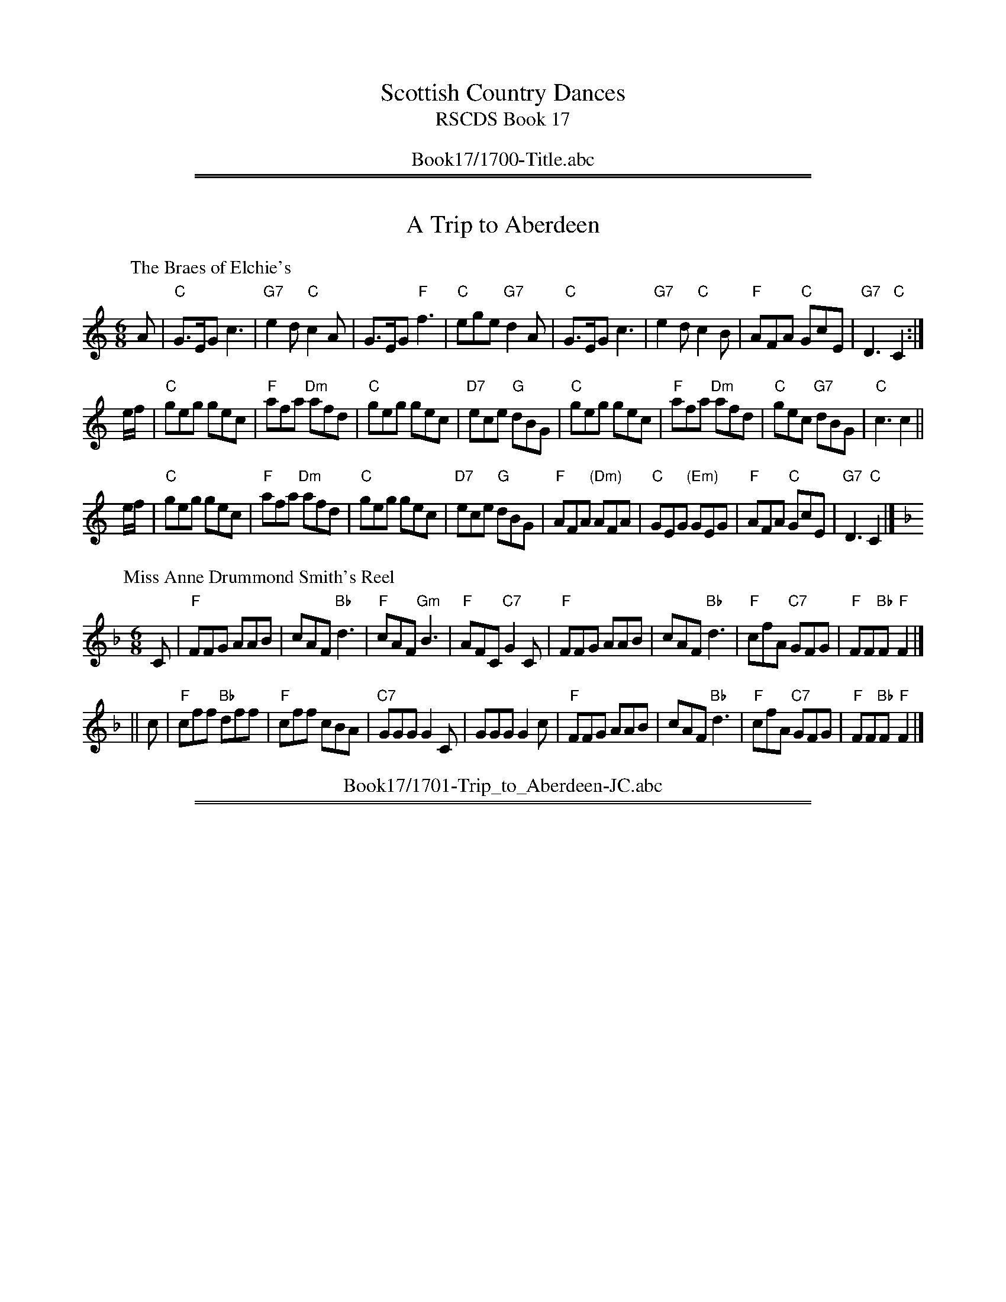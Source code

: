 
X: 0
T: Scottish Country Dances
T: RSCDS Book 17
B: RSCDS Book 17
K:
%%center Book17/1700-Title.abc

%%sep 1 1 500
%%sep 1 1 500

X: 1701
T: A Trip to Aberdeen
%T: 8x32J
%O: RSCDS 17-1, 1953
K:
%
P: The Braes of Elchie's
C: Charles Grant (Aberlour)
R: jig
B: RSCDS 17-1(I), 1953
Z: 1997 by John Chambers <jc:trillian.mit.edu>
M: 6/8
L: 1/8
K: C
A \
| "C"G>EG c3 | "G7"e2d "C"c2A | G>EG "F"f3 | "C"ege "G7"d2A \
| "C"G>EG c3 | "G7"e2d "C"c2B | "F"AFA "C"GcE | "G7"D3 "C"C2 :|
e/f/ \
| "C"geg gec | "F"afa "Dm"afd | "C"geg gec | "D7"ece "G"dBG \
| "C"geg gec | "F"afa "Dm"afd | "C"gec "G7"dBG | "C"c3 c2 ||
e/f/ \
| "C"geg gec | "F"afa "Dm"afd | "C"geg gec | "D7"ece "G"dBG \
| "F"AFA "(Dm)"AFA | "C"GEG "(Em)"GEG | "F"AFA "C"GcE | "G7"D3 "C"C2 |]
%
P: Miss Anne Drummond Smith's Reel
C: Syd Chalmers
R: jig
B: RSCDS 17-1(II), 1953
Z: 1997 by John Chambers <jc:trillian.mit.edu>
M: 6/8
L: 1/8
K: F
C \
| "F"FFG AAB | cAF "Bb"d3 | "F"cAF "Gm"B3 | "F"AFC "C7"G2C \
| "F"FFG AAB | cAF "Bb"d3 | "F"cfA "C7"GFG | "F"FF"Bb"F "F"F2 |]
|| c \
| "F"cff "Bb"dff | "F"cff cBA | "C7"GGG G2C | GGG G2c \
| "F"FFG AAB | cAF "Bb"d3 | "F"cfA "C7"GFG | "F"FF"Bb"F "F"F2 |]
%%center Book17/1701-Trip_to_Aberdeen-JC.abc

%%sep 1 1 500
%%sep 1 1 500

X: 1702
T: Keppoch's Rant
%
P: Glen Grant
C:Charles Grant
R:Strathspey (8x32)
B:RSCDS 17-2
Z:Anselm Lingnau <anselm@strathspey.org>
M:4/4
L:1/8
K:A
%
E/D/|"A"C>E A>E "D"F>E "A"C>E|C>E A>c "D"d/c/B/A/ F>A|\
     "A"C>E A>E "D"F>E "A"C>E|"Bm"[FD]>D "E7"[BD]>G "A"[A2C2][AC] E/D/|
     "A"C>E A>E "D"F>E "A"C>E|C>E A>c "D"d/c/B/A/ F>A|\
     "A"C>E A>E "D"F>E "A"C>E|"Bm"[FD]>D "E7"[BD]>G "A"[A2C2][AC]||
c/d/|"A"e>A c>e "D"d/c/B/A/ F>f|"A"e>A c>e "D"f/e/f/g/ "D7"a>f|\
     "A"e>A c>e "F#m"A<c "D"F>A|"E"G<B E>G "A"A2 A>f|
     "A"e>A c>e "D"d/c/B/A/ F>f|"A"e>A c>e "D"f/e/f/g/ "D7"a>f|\
     "A"e>a e/d/c/B/ "D"A>c F>A|"E"G<B E>G "A"A2 A|]
%
P: Miss Campbell of Saddell's Strathspey
C: R.Mackintosh
R: strathspey
B: RSCDS 17-2(II)
M: 4/4
L: 1/16
C: Robert Mackintosh
B: RSCDS Coronation Book
Z: Nigel Gatherer <gatherer@argonet.co.uk> 1997
Z: Chords by John Chambers <jc:trillian.mit.edu> 2004
M: 4/4
L: 1/8
K: Bb
d/c/ \
| "Bb"B>d d>c "Gm"BA B2 | "Cm"Ge/d/ c>B "F7"A<F F>c \
| "Bb"d>e "D7"d>c "Gm"B>A "Bb"B>F | "Eb"G>E "F7"C>F "Bb"D<B, B, :|
B/c/ \
| "Bb"d>B "Cm"g>e "F7"cd/e/ "Bb"f>d | "Gm"B>G "Cm"e/d/c/B/ "F7"A<F F>B \
| "Eb"G>E c>E "F7"FG/A/ "Bb"B>D | "Cm"EF/G/ "F7"F>E "Bb"DB, B, ||
B/c/ \
| "Bb"d<B "Cm"g>e "F7"c<A "Bb"f>d | "Gm"B<G "C7"c>B "F7"A<F F>B \
| "Eb"G<E g>e "Bb"f>A "Gm"B>F | "Eb"G>E "F7"C>F "Bb"D<B, B, |]
%%center Book17/1702-Keppochs_Rant.abc

%%sep 1 1 500
%%sep 1 1 500

X: 1703
T: Captain MacBean's Reel
%
P: Captain MacBean's Reel
C:Traditional
R:Reel (8x32)
B:RSCDS 17-3
Z:Anselm Lingnau <anselm@strathspey.org>
M:2/2
L:1/8
K:Gm
d |\
"Gm"Bc/d/ Gd BGdB | "F"AB/c/ Fc AFcA | "Gm"Bc/d/ Gd BGdB | "D7"A/B/c D^F "Gm"G2 Gd |
"Gm"Bc/d/ Gd BGdB | "F"AB/c/ Fc AFcA | "Gm"Bc/d/ Gd BGdB | "D7"A/B/c D^F "Gm"G2 G ||
A |\
"Bb"B3f dBfd | "F"cdcB ABcA | "Gm"Ggga bag^f | "D7"g/a/ba^f "Gm"g2 ga |
"Bb"b2fd Bdfd | "F"cdcB ABcA | "G"Gg"D7"^fa "Gm"gd"Cm"ce | "Gm"dB"D7"cA "Gm"G2 G |]
%
P: Colonel L. Stewart's Reel
C: William Marshall
R: Reel
%Q: 232
F: http://www.math.mun.ca/~bshawyer/reels/ColonelLStewartsReel.abc
Z: Bruce Shawyer
K: G
M: 4/4
L: 1/8
|: G2 g2 ag/f/ g2 | dg Bg dg Bg | G2 g2 ag/f/ g2 | fa AB cB cA |
G2 g2 ag/f/ g2 | dg Bg dg Bg | G2 g2 ag/f/ g2 | fg/a/ AB cd ef |
gb eg dg    B2 | gb eg fg af | gb eg dg B2 | AB cd ed ef |
gb eg dg    B2 | gb eg fg af | gb fa eg dg | ca Bg AB cA :|
%%center Book17/1703-Captain_MacBeans_Reel.abc

%%sep 1 1 500
%%sep 1 1 500

X: 1704
T: The Countess of Crawford's Reel
%
P: Lady Elizabeth Lindsay
C: Traditional (Surenne)
R: Strathspey (8x40) AABAB
B: RSCDS 17-4
Z: Anselm Lingnau <anselm@strathspey.org>
M: 4/4
L: 1/8
K: Bb
|: g |\
"Bb"f>B d>c "Eb"B<G G>B | "Bb"F>B D>B F>B D>g |\
"Bb"f>B d>c "Eb"B<G G>B | "Bb"F>B D>d "Fm"c3 g |
"Bb"f>B d>c "Eb"B<G G>B | "Bb"F>B D>B F<B D>g |\
"Bb"f>B d>c "Eb"B<G G>B |1 "Bb"F>B f>d "F"c3 :|2 "Bb"F>B "F"f>d "Bb"B3 ||
g |\
"Bb"f<d d>e f>d "Gm"d>g | "Bb"f>d d>e f<g "Bb"d<b |\
"Bb"f>d d>e f>g "Gm"d<b | f<d "C7"d>B "F"c3 g |
"Bb"f<d d>e f>d "Gm"d>g | "Bb"f>d d>e f<g "Bb"d<b |\
"Eb"(3gbg "Gm"(3fgf "Dm"(3dfd "Cm"(3cdc | (3GBG "Bb"F>D "F"C3 |]
%
P: Lady Graham's Strathspey
C: (unknown)
R: Strathspey
%Q: 128
K: D
M: 4/4
L: 1/16
|: A2 |\
F3A D3A FABc d3A | Bd3 A3G E4 E3G | F3A D3C B,3D G,3D | A,3D A3G FD3 D2A2 |
F3A D3A FABc d3A | Bd3 A3G E4 E3G | F3A D3C B,3D G,3D | A,3D A3G FD3 D2E2 |
FA3 d3c BG3 G3B | G3c e3d cA3 A3G | ((3F2G2A2) D3C ((3B,2C2D2) G,3B, | A,D3 A3G FD3 D3E |
((3F2G2A2) d3c BG3 G3B | ((3G2A2B2) e3d cA3 A3G | ((3F2G2A2) D3C ((3B,2C2D2) G,3B, | A,D3 A3G FD3 D2 :|
%%center Book17/1704-Countess_of_Crawfords_Reel.abc

%%sep 1 1 500
%%sep 1 1 500

X: 1705
T: The Gentle Shepherd
%
P: The Gentle Shepherd
C:Joshua Campbell
R:Jig (8x32) Slow 6/8 time
B:RSCDS 17-5(I)
Z:Anselm Lingnau <anselm@strathspey.org>
M:6/8
L:1/8
K:G
B/c/ |\
"G"dBG Bge | dBG Bge | dBG dBG | "D"AAA A2B/c/ |
"G"dBG Bge | dBG Bge | dBG "D"cAF | "G"GGG G2 ||
B,/C/ |\
"G"DB,D "C"ECE | "D"FDA "G"B2G | "D"DB,D "C"ECE | "D"FDd "G"B2G |
"G"DB,D "C"ECE | "D"FDA "G"B2G | dBd "Am"ece | "D"fdb "G"g2 |]
%
P: Miss Jamieson's Favorite
M: 6/8
L: 1/8
R: air, jig
B: RSCDS 17-5(II)
C: C. Grant
Z: Betsy Hooper
K: A
"A"E>AB c2E | "D"F2E FA2 | "A"E>Ac "F#m"e2f | "D"e2c "B"B2c |
"A"E>AB c2E | "D"F2E FA2 | "A"EAB "F#m"c<ef | "E"c2B "A"A3 ||
"A"e2A "D"f2A | "A"e2E "D"F A2 | "A"e2A "F#m"f2A | "D"a2c "E"B2c |
"A"e>AA ABc | "D"F2E "Bm"F A2 | "A"EAB "F#m"c<ef | "E"c2B "A"A3 |]
%%center Book17/1705-Gentle_Shepherd.abc

%%sep 1 1 500
%%sep 1 1 500

X: 1706
T: Miss Heyden
%
P: The Auld Toon o' Ayr
C:Traditional (Atholl Coll.)
R:Strathspey (8x40) ABABB
B:RSCDS 17-6(I)
Z:Anselm Lingnau <anselm@strathspey.org>
M:4/4
L:1/8
K:D
F |\
"D"D>D "F#m"F>A "Bm"d3c | "G"B/A/B/c/ d>B "D"A<F F>d |\
"D"D>D "F#m"F>A "Bm"d3f | "Em"e/f/g gf/e/ "Bm"d<BB>d |
"D"D>D "F#m"F>A "Bm"d3c | "G"B/A/B/c/ d>B "D"A<F F>A |\
"G"B/A/B/c/ d>B "D"A<F F>A | A<F "E7"F>D "A"[E3C3] |]
F |\
"D"D>d F>d A<F F>A | "G"B/A/B/c/ d>B "D"A>F F>A |\
"D"D>d F>d A<F F>A | d>B A>F "A7"E3 F |
"D"D>d F>d A<F F>A | "G"B>A "Em"B>c "Bm"d3 f |\
"Em"e/f/g gf/e/ "Bm"d<B B>d | "D"A<F F>D "A7"E3 |]
%
P: Miss Esther Oswald of Auchencruive
C: (unknown)
R: Strathspey
B: RSCDS 17-6(II)
Z: Bruce Shawyer
F: http://www.math.mun.ca/~bshawyer/straths/MissEstherOswaldOfAuchencruive.abc
M: 4/4
L: 1/16
K: G
|: D2 |\
G4 B3G F3G A3D | G4 d3B Gg3 d3B | c3a Bg3 A3G FD3 | E2FG BAGF G6 D2 |
G4 B3G F3G A3D | G4 d3B Gg3 d3B | c3a Bg3 A3G FD3 | E2FG BAGF G6 d2 |
g3d g3G F3G A3D | g3d g3B bagf g3B | c3a Bg3 A3G F3D | E2FG BAGF G4 G3d |
g3d g3G F3G A3D | g3d g3B bagf g3B | c3a Bg3 A3B c3e | d3g fgaf g6 :|
%%center Book17/1706-Miss_Heyden.abc

%%sep 1 1 500
%%sep 1 1 500

X: 1707
T: Lucy Campbell
%
P: Hon. Mrs Campbell (of Lochnell)
C:R. Mackintosh
R:Reel (8x32)
B:RSCDS 17-7(I)
Z:Anselm Lingnau <anselm@strathspey.org>
M:2/2
L:1/8
K:C
G |\
"C"c2Gc ECGE | c2ec dDDB | "F"c2AF "C"EGCE | "G7"FDG,G "C"ECCG |
"C"c2Gc ECGE | c2ec dDDB | "F"c2AF "C"GcEc | "G7"defd "C"ecc ||
G |\
"C"ECEG "F"AFAC | "Am"ECFE "G"DG,G,F | "C"ECEG "F"AFAc | "G"BdGf "C"eccG |
"C"ECEG "F"AFAC | "Am"ECFE "G"DG,G,F | "C"EG"Dm"FA "Em"GB"F"Ac | "G"Bagf "C"ecc |]
%
P: Miss Condie's Reel
C: D.McKercher
R: reel
B: RSCDS 17-7(II)
Z: 1997 by John Chambers <jc:trillian.mit.edu>
M: 2/2
L: 1/8
K: G
B \
| "G"G2B,D "Em"EFGB | "D7"AD"(G)"BD "(D7)"cDBD | "G"GDB,D "Em"EFGB | "D7"ADFA "G"G2GB |
| "G"G2B,D "Em"EFGB | "D7"AD"(G)"BD "(D7)"cD"(G)"Bd | "C"ecc2 "G"dBGB | "D7"ADFA "G"G2G ||
|| B \
| "G"d2dB "C"g2ge | "G"dBgB dBBg | "Em"gbge "D"afdf | "A7"eA^cA "D"d2dg |
| "D"fadf "G"BcdB | "C"ecc2 "G"dBGB | G2B,D "Em"EFGB | "D7"ADFA "G"G2G |]
%%center Book17/1707-Lucy_Campbell.abc

%%sep 1 1 500
%%sep 1 1 500

X: 1708
T: Bonnie Kate of Aberdeen
P: Cropie's Strathspey
C:Peter Milne
R:Strathspey (8x40) AABAB
B:RSCDS 17-8
Z:Anselm Lingnau <anselm@strathspey.org>
M:4/4
L:1/8
K:G
|:G|"G"D>G G>E "D"F>G A>F|"G"G>B d>B "C"e3 f|\
    "G"g>b "C"e>g "G/B"d>g "Em"B<G|"A"E<A A>G "D"G>F E>D|
    "G"D>G G>E "D"F>G A>F|"G"G>B d>B "C"e3 f|\
    "G"g>b "C"e>g "G/B"d>g "Em"B<G|"A"E>A "D"G/F/E/D/ "G"G2 G:|
d|"Em"e>f g<e "Am"a>g e>f|"Em"e/f/g "A7"f>e "D"d3 B|\
  "Am"c>d e<c "Em"B>c d<B|"Am"E>A A>G "D"G>F E>D|
  "G"D<G G>E "D"F>G A>F|"G"G>B d>B "C"e3 f|\
  "G"g>b "C"e>g "G/B"d<g "Em"B<G|"A"E>A "D"G/F/E/D/ "G"G2 "D.C."G|]
%%center Book17/1708-Bonnie_Kate_of_Aberdeen-AL.abc

%%sep 1 1 500
%%sep 1 1 500

X: 1709
T: Bob Sanders
%
P: Mrs Stewart's Fancy
C:Abraham Mackintosh
R:Jig (8x40) ABABB
B:RSCDS 17-9
Z:Anselm Lingnau <anselm@strathspey.org>
M:6/8
L:1/8
K:A
f |\
"A"e2c ca=g | "Bm"fdB B2f | "A"ecA Ace | "Bm"f3 f2g |
"A/C#"agf edc | "D"fdB B2 f/g/ | "A/E"aec "E7"dcB | "A"A3 A2 ||
E |\
"F#m"A2A AcB | "Bm"AFF F2E | "A/C#"AcB Ace | "D"f3 f2g |
"A"agf edc | "Bm"fdB B2 f/g/ | "A"aec "E7"dBg | "A"A3 A2 |]
%
P: Was there e'er such a lassie as I?
R: jig
B: RSCDS 17-9(II)
Z: 1997 by John Chambers <jc:trillian.mit.edu>
N: "Old Song"
M: 6/8
L: 1/8
K: G
|: D \
| "G"G/A/BB BAG | Bdd d2B | "Am"ceA "G"BdG | "D7"cEF "G"G2 :: B/c/ | "G"dBB "/F"dBB |
"Em"GEE E2F/G/ | "D"AFF "(A7)"dAA | "D"FDD D2B/c/ | "G"ded "/F"dgd | "Em"BGG G2c/d/ |
"Am"efe "A7"eag | "D"fdd d2B/c/ || "G"dBB "/F"dBB | "Em"GEE E2F/G/ | "D"AFF "(A7)"dAA |
"D"FDD D2B | "Am"cec "G"BdB | "A7"ABG "D7"FED | "Am"c/d/eA "G"B/c/dG | "D7"cEF "G"G2 :|
%%center Book17/1709-Bob_Sanders.abc

%%sep 1 1 500
%%sep 1 1 500

X: 1710
T: The Perthshire Highlanders
%
P: The Perthshire Highlanders
C:Traditional?
R:Strathspey (8x32)
B:RSCDS 17-10(I)
Z:Anselm Lingnau <anselm@strathspey.org>
M:4/4
L:1/8
K:D
D|"D"A>B A>F D>F A>d|"Bm"D/E/F/G/ A>F "Em"B>E G>B|\
  "D"A>B A<F "G"B>d "A7"c>e|"D"f>d "A7"e/f/g/e/ "D"f<d d>B|
  "D"A>B A>F "Bm"D/E/F/G/ A/B/c/d/|"D"D>F A>F "G"B/A/G/F/ "A"E>B|\
  "D"A>B A>F "G"G>B "D"A<d|"G"B>d "A7"c<e "D"f<d d||
f|"D"a>f d>f "G"d/e/f/g/ "D"a>f|"A7"g>e "D"f<d "Em"e>d B>g|\
  "D"a>f d>f "G"d>e "D"f<d|"Em"B>d "A7"c>e "D"d<D D>f|
  "D"a>f d>f "G"d>e f<d|"Em"B>d "D"A<F "G"B>E G<B|\
  "D"F>D F<A "G"B>G B<d|"A7"d/c/B/A/ B/d/c/e/ "D"f<d d|]
%
P: Glengary
C: Capt.S.Fraser of Knockie
R: strathspey
B: RSCDS 17-10(II)
Z: 1997 by John Chambers <jc:trillian.mit.edu>
M: C
L: 1/8
K: A
|: A \
| "A"E<C C>B, A,>C E>C | E<C C>c "D"B>A F>A \
| "A"E<C C>B, "F#m"A,>C E>C | "D"c>B A>F "A"E<C "E7"B, :|
|| A \
| "A"C>E A>E "D"F>E "A"A>E | "A"C>E A>E "D"F>E "E7"C>E \
| "A"C>E A>E "D"F>E "A"A>E | "F#m"c>B A>F "A"E<C "E7"B,>E |
| "A"C>E A>E "D"F>E "A"A>E | "A"C>E Ac e<c "E7"d>B \
| "A"c<a e>c "E7"d>B "A"c>A | "E7"B>G "F#m"A>F "A"E>C "E7"B, |]
%%center Book17/1710-Perthshire_Highlanders.abc

%%sep 1 1 500
%%sep 1 1 500

X: 1711
T: Twenty First of September
%
P: The Cross of Inverness
C:Capt. S. Fraser of Knockie
R:Reel (8x40) ABABB
B:RSCDS 17-11
Z:Anselm Lingnau <anselm@strathspey.org>
M:2/2
L:1/8
K:G
E|"G"DB,B,D "C"ECCB|"Am"cBAG "D"FDDE|"G"DB,B,D "C"ECCG|"D7"FDAF "G"G2 GE|
  "G"DB,B,D "C"ECCB|"Am"cBAG "D"FEDC|"G"B,DGD "Am"CEAE|"D"FDAF "G"G2 G||
d|"G"g2 g2 "C"ecce|"A7"^cgca "D"fdd=c|"G"BgBg "C"ecc^g|"A7"a^ga^c "D"d2 d=c|
  "G"B/c/dgd "C"ecce|"A7"c/d/eae "D"fdd g/a/|\
  "G"bdBg "C"ecAc|"D7"B/c/d DF "G"G2 G|]
%
P: Morayshire Farmers
C: Marshall
R: reel
B: RSCDS 17-11(II)
Z: 1997 by John Chambers <jc:trillian.mit.edu>
M: C|
L: 1/8
K: G
D \
| "G"G2BG "D7"DAFD | "G"G2Bd gdBG | "Am"ce"G"dB "Am"EA"D7"FD | "Am"EC"D7"FD "G"G2G :|
|| f \
| "G"g2dg Bgdg | g2dg "Am"aAce | "G"g2dg Bgdg | "D7"EAFD "G"G2Gf |
| "G"g2dg Bgdg | g2fg "Am"aAce | "G"gb"D7"af "G"gdBG | "D7"EAFD "G"G2G |]
%%center Book17/1711-Twenty_First_of_September.abc

%%sep 1 1 500
%%sep 1 1 500

X: 1712
T: Donald Bane
%
P: Donald Bane
C:Traditional?
R:Strathspey (8x32)
B:RSCDS 17-12
Z:Anselm Lingnau <anselm@strathspey.org>
M:4/4
L:1/8
K:A
a|"A"e/e/e e>d c>d e>c|A>e c<a "D"f2 "E7"e>a|\
  "A"e/e/e e>d "F#m"c>d e>c|"Bm"B/B/B c>e "D"f2 "E7"e a|
  "A"e/e/e e>d c>d e>c|A>e c<a "D"f2 "E7"e>a|\
  "A"e/e/e e>d "F#m"c>d e>c|"Bm"B/B/B c>e "D"f2 "E7"e||
g|"A"a>g a>f e>c A>g|"A"a>e "F#m"f>a "D"f2 "E7"ef/g/|\
  "A"a>g a>f a>f e<c|"Bm"B/B/B c>e "D"f2 "E7"ef/g/|
  "A"a>g a>f e>c A>g|"A"a>g "F#m"a>f "D"f>e "E7"f>g|\
  "A"a>g a>f a>f e<c|"Bm"B/B/B c>e "D"f2 "E7"e|]
%
P: Miss Jenny Elliot's Strathspey
C: R.Mackintosh
R: strathspey
B: RSCDS 17-12(II)
Z: 2003 John Chambers <jc:trillian.mit.edu>
M: C
L: 1/16
K: D
F2 \
| "D"D3d ~d4 "A7"c3d e3g | "D"f3d "A"c3e "E(m)"B3e "A7"dcBA \
| "D"D3d f3d "A7"c3d e3g | "D"fa3 "A7"g3e "D"d4 D2 :|
A2 \
| "Bm"dcBA d3F "Em"G3F "A"E3A | "D"F3D "G"G3D "D"A3D "G"B3D \
| "Bm"dcBA d3F "Em"G3F "A"E3A | "Em"Bg3 "A7"e3c "D"d4 D3A |
| "Bm"dcBA d3F "Em"G3F "A"E3A | "D"F3D "G"G3D "D"A3D "G"B3c \
| "Bm"dcBA d3F "Em"G3F "A"E3A | "Em"B3e "A7"dcBA "D"d4 d2 |]
%%center Book17/1712-Donald_Bane.abc

%%newpage
%%center OTHER TRANSCRIPTIONS
%%sep 3 1 500
%%sep 1 1 500

%%sep 1 1 500
%%sep 1 1 500

X: 17011
T: The Braes of Elchie's
C: Charles Grant (Aberlour)
R: jig
B: RSCDS 17-1(I), 1953
Z: 1997 by John Chambers <jc:trillian.mit.edu>
M: 6/8
L: 1/8
%--------------------
K: C
A \
| "C"G>EG c3 | "G7"e2d "C"c2A | G>EG "F"f3 | "C"ege "G7"d2A \
| "C"G>EG c3 | "G7"e2d "C"c2B | "F"AFA "C"GcE | "G7"D3 "C"C2 :|
e/f/ \
| "C"geg gec | "F"afa "Dm"afd | "C"geg gec | "D7"ece "G"dBG \
| "C"geg gec | "F"afa "Dm"afd | "C"gec "G7"dBG | "C"c3 c2 ||
e/f/ \
| "C"geg gec | "F"afa "Dm"afd | "C"geg gec | "D7"ece "G"dBG \
| "F"AFA "(Dm)"AFA | "C"GEG "(Em)"GEG | "F"AFA "C"GcE | "G7"D3 "C"C2 |]
%%center Book17/17011-Braes_of_Elchies-1.abc

%%sep 1 1 500
%%sep 1 1 500

X: 17012
T: Miss Anne Drummond Smith's Reel
C: Syd Chalmers
R: jig
B: RSCDS 17-1(II), 1953
Z: 1997 by John Chambers <jc:trillian.mit.edu>
M: 6/8
L: 1/8
%--------------------
K: F
C \
| "F"FFG AAB | cAF "Bb"d3 | "F"cAF "Gm"B3 | "F"AFC "C7"G2C \
| "F"FFG AAB | cAF "Bb"d3 | "F"cfA "C7"GFG | "F"FF"Bb"F "F"F2 |]
|| c \
| "F"cff "Bb"dff | "F"cff cBA | "C7"GGG G2C | GGG G2c \
| "F"FFG AAB | cAF "Bb"d3 | "F"cfA "C7"GFG | "F"FF"Bb"F "F"F2 |]
%%center Book17/17012-Miss_Anne_Drummond_Smiths_Reel-1.abc

%%sep 1 1 500
%%sep 1 1 500

X: 17012
T: Miss Anne Drummond Smith's Reel
C: Syd Chalmers
R: jig
B: RSCDS 17-1(II), 1953
Z: 1997 by John Chambers <jc:trillian.mit.edu>
M: 6/8
L: 1/8
%--------------------
K: F
C \
| "F"FFG AAB | cAF "Bb"d3 | "F"cAF "Gm"B3 | "F"AFC "C7"G2C \
| "F"FFG AAB | cAF "Bb"d3 | "F"cfA "C7"GFG | "F"FF"Bb"F "F"F2 |]
c \
| "F"cff "Bb"dff | "F"cff cBA | "C7"GGG G2C | GGG G2c \
| "F"FFG AAB | cAF "Bb"d3 | "F"cfA "C7"GFG | "F"FF"Bb"F "F"F2 |]
%%center Book17/17012-Miss_Anne_Drummond_Smiths_Reel-2.abc

%%sep 1 1 500
%%sep 1 1 500

X: 17012
T: Miss Anne Drummond Smith's Reel
C: Syd Chalmers
R: jig
B: RSCDS 17-1(II), 1953
Z: 1997 by John Chambers <jc:trillian.mit.edu>
M: 6/8
L: 1/8
%--------------------
K: F
C \
| "F"F>FG A>AB | c>AF "Bb"d3 | "F"c>AF "Gm"B3 | "F"A>FC "C7"G2C \
| "F"F>FG A>AB | c>AF "Bb"d3 | "F"c<fA "C7"GFG | "F"F>F"(Bb)"F "F"F2 :|
|: c \
| "F"c>ff "Bb"d>ff | "F"c>ff cBA | "C7"G>GG G2C | G>GG G2c \
| "F"F>FG A>AB | c>AF "Bb"d3 | "F"c<fA "C7"GFG | "F"F>F"(Bb)"F "F"F2 :|
%%center Book17/17012-Miss_Anne_Drummond_Smiths_Reel-4.abc

%%sep 1 1 500
%%sep 1 1 500

X: 17021
T: Glen Grant
C: Charles Grant (Aberlour)
R: strathspey
B: RSCDS 17-2(I)
Z: 2004 John Chambers <jc:trillian.mit.edu>
M: 4/4
L: 1/16
%--------------------
K: A
ED \
| "A"C3E A3E "D"F3E "A"C3E | "A"C3E A3c "D"dcBA F3A \
| "A"C3E A3E "D"F3E "A"C3E | "Bm"[F3D4]D "E7"[B3D4]G "A"[A4C4] [A2C2] :|
cd \
| "A"e3A c3e "D"dcBA F3f | "A"e3A c3e "D"fefg a3f \
| "A"e3A c3e "F#m"Ac3 "D"F3A | "E7"GB3 E3G "A"A4 A3 |]
f \
| "A"e3A c3e "D"dcBA F3f | "A"e3A c3e "D"fefg a3f \
| "A"e3a edcB "F#m"A3c "D"F3A | "E7"GB3 E3G "A"A4 A2 |]
%%center Book17/17021-Glen_Grant-1.abc

%%sep 1 1 500
%%sep 1 1 500

X: 1
T: Miss Campbell of Saddell's
C:Robert Mackintosh
B:The Southern Cross Album
B:Twelve More Social Dances
B:The Fiddle Music of Scotland
Z:Nigel Gatherer
M:4/4
L:1/8
K:Bb
d/c/ | B>dd>c BA B2 | Ge/d/ c>B A<FF>c | d>ed>c B>AB>F | G>EC>F D<B, B, :|
B/c/ | D>Bg>e cd/e/ f>d | B>G e/d/c/B/ A<FF>B | G>Ec>E FG/A/ B>D | EF/G/ F>E DB, B,B/c/ |
d<Bg>e c<Af>d | B<Gc>B A<FF>B | G<Eg>e f>AB>F | G>EC>F D<B, B, |]
%%center Book17/17022-Miss_Campbell_of_Saddells.abc

%%sep 1 1 500
%%sep 1 1 500

X: 17022
T: Miss Campbell of Saddell's Strathspey
C: R.Mackintosh
R: strathspey
B: RSCDS 17-2(II)
M: 4/4
L: 1/16
C: Robert Mackintosh
B: RSCDS Coronation Book
Z: Nigel Gatherer <gatherer:argonet.co.uk> 1997
Z: Chords by John Chambers <jc:trillian.mit.edu> 2004
M: 4/4
L: 1/8
K: Bb
d/c/ \
| "Bb"B>d d>c "Gm"BA B2 | "Cm"Ge/d/ c>B "F7"A<F F>c \
| "Bb"d>e "D7"d>c "Gm"B>A "Bb"B>F | "Eb"G>E "F7"C>F "Bb"D<B, B, :|
B/c/ \
| "Bb"d>B "Cm"g>e "F7"cd/e/ "Bb"f>d | "Gm"B>G "Cm"e/d/c/B/ "F7"A<F F>B \
| "Eb"G>E c>E "F7"FG/A/ "Bb"B>D | "Cm"EF/G/ "F7"F>E "Bb"DB, B, ||
B/c/ \
| "Bb"d<B "Cm"g>e "F7"c<A "Bb"f>d | "Gm"B<G "C7"c>B "F7"A<F F>B \
| "Eb"G<E g>e "Bb"f>A "Gm"B>F | "Eb"G>E "F7"C>F "Bb"D<B, B, |]
%%center Book17/17022-Miss_Campbell_of_Saddells_Strathspey-1.abc

%%sep 1 1 500
%%sep 1 1 500

X: 17022
T: Miss Campbell of Saddell's Strathspey
C: R.Mackintosh
R: strathspey
B: RSCDS 17-2(II)
M: 4/4
L: 1/16
C: Robert Mackintosh
B: RSCDS Coronation Book
Z: Nigel Gatherer <gatherer:argonet.co.uk> 1997
Z: Chords by John Chambers <jc:trillian.mit.edu> 2004
M: 4/4
L: 1/8
K: Bb
d/c/ \
| "Bb"B>d d>c "Gm"BA B2 | "Cm"Ge/d/ c>B "F7"A<F F>c \
| "Bb"d>e "D7"d>c "Gm"B>A "Bb"B>F | "Eb"G>E "F7"C>F "Bb"D<B, B, :|
B/c/ \
| "Bb"d>B "Cm"g>e "F7"cd/e/ "Bb"f>d | "Gm"B>G "Cm"e/d/c/B/ "F7"A<F F>B \
| "Eb"G>E c>E "F7"FG/A/ "Bb"B>D | "Cm"EF/G/ "F7"F>E "Bb"DB, B, ||
B/c/ \
| "Bb"d<B "Cm"g>e "F7"c<A "Bb"f>d | "Gm"B<G "C7"c>B "F7"A<F F>B \
| "Eb"G<E g>e "Bb"f>A "Gm"B>F | "Eb"G>E "F7"C>F "Bb"D<B, B, |]
%%center Book17/17022-Miss_Campbell_of_Saddells_Strathspey.abc

%%sep 1 1 500
%%sep 1 1 500

X: 1
T: The Gentle Shepherd
C: Joshua Campbell
R: jig
Z: 2008 John Chambers
B: RSCDS 17-5
B: RSCDS "Originally Ours"
M: 6/8
L: 1/8
%--------------------
K: G
B/c/ \
| "G"dBG "(C)"Gge | "G"dBG "(C)"Gge | "G"dBG "Em"dBG | "A7"AAA "D7"A2B/c/ \
| "G"dBG "(C)"Gge | "G"dBG "(C)"Gge | "G"dBG "D7"cAF | "G"GGG G2 |]
B,/C/ \
| "G"DB,D "C"ECE | "D7"FDA  "G"B2G | "Bm"DB,D "C"ECE | "D7"FDd "G"B2G \
| "G"DB,D "C"ECE | "D7"FDA "Em"B2G | "Bm"dBd "Am"ece | "D7"fdb "G"g2 |]
%%center Book17/17051-Gentle_Shepherd-JC.abc

%%sep 1 1 500
%%sep 1 1 500

X: 17071
T: Hon. Mrs. Campbell (of Lochnell)
C: R.Mackintosh
R: reel
B: RSCDS 17-7(I)
Z: 1997 by John Chambers <jc:trillian.mit.edu>
M: 2/2
L: 1/8
%--------------------
K: C
G \
| "C"c2Gc ECGE | c2ec "G7"dDDB | "C"c2"F"AF "C"EG"Am"CE | "Dm"FD"G7"G,G "C"ECCG |
| "C"c2Gc ECGE | c2ec "G7"dDDB | "F"c2Ac "C"GcEc | "G7"defd "C"ec c ||
|| G \
| "C"ECEG "F"AFAc | "Am"ECFE "G7"DG,G,F | "C"ECEG "F"AFAc | "G7"BdGf "C"eccG |
| "C"ECEG "F"AFAc | "Am"ECFE "G7"DG,G,F | "C"EG"Dm"FA "Em"GB"F"Ac | "G7"Bagf "C"ec c |]
%%center Book17/17071-Hon_Mrs_Campbell_of_Lochnell-1.abc

%%sep 1 1 500
%%sep 1 1 500

X: 17072
T: Miss Condie's Reel
C: D.McKercher
R: reel
B: RSCDS 17-7(II)
Z: 1997 by John Chambers <jc:trillian.mit.edu>
M: 2/2
L: 1/8
%--------------------
K: G
B \
| "G"G2B,D "Em"EFGB | "D7"AD"(G)"BD "(D7)"cDBD | "G"GDB,D "Em"EFGB | "D7"ADFA "G"G2GB |
| "G"G2B,D "Em"EFGB | "D7"AD"(G)"BD "(D7)"cD"(G)"Bd | "C"ecc2 "G"dBGB | "D7"ADFA "G"G2G ||
|| B \
| "G"d2dB "C"g2ge | "G"dBgB dBBg | "Em"gbge "D"afdf | "A7"eA^cA "D"d2dg |
| "D"fadf "G"BcdB | "C"ecc2 "G"dBGB | G2B,D "Em"EFGB | "D7"ADFA "G"G2G |]
%%center Book17/17072-Miss_Condies_Reel-1.abc

%%sep 1 1 500
%%sep 1 1 500

X: 17081
T: Cropie's Reel
C: Peter Milne
R: strathspey
B: RSCDS 17-8(I)
Z: 1997 by John Chambers <jc:trillian.mit.edu>
M: 4/4
L: 1/8
%--------------------
K: G
G \
|  "G"DGGE "D7"FGAF \
|  "G"GBdB  "C"e3f \
| "Em"gbeg  "G"dgBG \
| "A7"EAAG "D7"GFED \
|| "G"DGGE "D7"FGAF |
| "G"GBdB  "C"e3f \
| "Em"gbeg  "G"dgBG \
| "Am"EA"D7"FD "G"G3 d \
|[|"Em"efge "Am"agef \
| "A7"egfe  "D"d3B |
|  "C"cdec  "G"BcdB \
| "Am"EAAG "D7"GFED \
|| "G"DGGE "D7"FGAF \
| "Em"GBdB  "C"e3f \
| "Em"gbeg  "G"dgBG \
| "Am"EA"D7"FD "G"G3 |]
%%center Book17/17081-Cropies_Reel-1.abc

%%sep 1 1 500
%%sep 1 1 500

X: 17081
T: Cropie's Strathspey
C: Peter Milne
R: strathspey
B: RSCDS 17-8(I)
Z: 1997 by John Chambers <jc:trillian.mit.edu>
M: 4/4
L: 1/8
%--------------------
K: G
G \
| "G"D<G G>E "D7"F>G A>F | "G"G>B d>B "C"e3 f \
| "Em"g>b e>g "G"d>g B<G | "A7"E<A A>G "D7"G>F E>D |
| "G"D<G G>E "D7"F>G A>F | "G"G>B d>B "C"e3 f \
| "Em"g>b e>g "G"d>g B<G | "Am"E>A "D7"G/F/E/D/ "G"G2- G ||
d \
| "Em"e>f g<e "Am"a>g e>f | "A7"e/f/g f>e "D"d3 B \
| "C"c>d e<c "G"B>c d<B | "Am"E<A A>G "D7"G>F E>D |
| "G"D<G G>E "D7"F>G A>F | "G"G>B d>B "C"e3 f \
| "Em"g>b e>g "G"d<g B<G | "Am"E>A "D7"G/F/E/D/ "G"G2- G |]
%%center Book17/17081-Cropies_Strathspey-1.abc

%%sep 1 1 500
%%sep 1 1 500

X: 17081
T: Cropie's Strathspey
R:Strathspey
C:Peter Milne
B:RSCDS 17-8(I)
Z: 1997 by John Chambers <jc@trillian.mit.edu>
M:4/4
L:1/8
%--------------------
K:G
G |\
"G"  D<G G>E "D"  F>GA>F  | "G"  G>Bd>B    "C"  e3 f   |\
"G"  g>b e>g "Em" d>gB<G  | "C"  E<A A>G   "D7" G>FE>D |
"G"  D<G G>E "D"  F>GA>F  | "G"  G>Bd>B    "C"  e3 f   |\
"G"  g>be>g  "Em" d>g B<G | "Am" E>A "D7" G/F/E/D/ "G" G2 G ||
d |\
"Em" e>f g<e "Am" a>ge>f  | "A"  e/f/g f>e "D"  d3  B  |\
"Am" c>d e<c "G"  B>c d<B | "A7" E<A A>G   "D7" G>FE>D |
"G"  D<G G>E "D7" F>GA>F  | "G"  G>Bd>B    "C"  e3  f  |\
"G" g>b"C"e>g "G" d<g "Em" B<G | "Am" E>A "D7" G/F/E/D/ "G" G2 G |]
%%center Book17/17081-Cropies_Strathspey-6.abc

%%sep 1 1 500
%%sep 1 1 500

X: 17082
T: Tome's Highland Fling
R: strathspey
B: RSCDS 17-8(II)
Z: 1997 by John Chambers <jc:trillian.mit.edu>
N: "Here from Lowe"
M: 4/4
L: 1/8
%--------------------
K: F
|: C \
| "F"F<F f>c "Bb"d>c d>f | "F"F<F f>c "Bb"d/c/B/A/ "C7"G>A \
| "F"F<F f>c "Bb"d>c d<f | "F"c>f "C7"e>g "F"f<f f :|
|: F \
| "F"C>F A>F "C7"C<G B>G | "F"C>F A>F "G7"D>G "C"E<C \
| "F"C>F A>F "Bb"G>A B>d | "C7"c>B A>G "F"F<F F |]
%%center Book17/17082-Tomes_Highland_Fling-1.abc

%%sep 1 1 500
%%sep 1 1 500

X: 17091
T: Mrs. Stewart's Fancy
C: Abraham Mackintosh
R: jig
B: RSCDS 17-9(I)
Z: 1997 by John Chambers <jc:trillian.mit.edu>
M: 6/8
L: 1/8
%--------------------
K: A
f \
| "A"e2c ca=g | "Bm"fdB "E7"B2f | "A"ecA Ace | "D"f3 "E7"f2g \
| "A"agf edc | "Bm"fdB "E7"B2f/g/ | "A"aec "E7"dcB | "A"A3 A2 ||
|| E \
| "A"A2A AcB | "D"AFF "E7"F2E | "A"AcB Ace | "D"f3 "E7"f2g \
| "A"agf "F#m"edc | "Bm"fdB "E7"B2f/g/ | "A"aec "E7"dBg | "A"a3 a2 |]
%%center Book17/17091-Mrs_Stewarts_Fancy-1.abc

%%sep 1 1 500
%%sep 1 1 500

X: 17091
T: Mrs. Stewart's Fancy
C: Abraham Mackintosh
R: jig
B: RSCDS 17-9(I)
Z: 1997 by John Chambers <jc:trillian.mit.edu>
M: 6/8
L: 1/8
%--------------------
K: A
f \
| "A"e2c ca=g | "Bm"fdB "E7"B2f | "A"ecA Ace | "D"f3 "E7"f2g \
| "A"agf edc | "Bm"fdB "E7"B2f/g/ | "A"aec "E7"dcB | "A"A3 A2 :|
|: E \
| "A"A2A AcB | "D"AFF "E7"F2E | "A"AcB Ace | "D"f3 "E7"f2g \
| "A"agf "F#m"edc | "Bm"fdB "E7"B2f/g/ | "A"aec "E7"dBg | "A"a3 a2 :|
%%center Book17/17091-Mrs_Stewarts_Fancy-10.abc

%%sep 1 1 500
%%sep 1 1 500

X: 17091
T: Mrs. Stewart's Fancy
C: Abraham Mackintosh
R: jig
B: RSCDS 17-9(I)
Z: 1997 by John Chambers <jc:trillian.mit.edu>
M: 6/8
L: 1/8
%--------------------
K: A
   f  \
| "A"e2c ca=g | "Bm"fdB "E7"B2f | "A"ecA Ace | "D"f3 "E7"f2g \
| "A"agf edc | "Bm"fdB "E7"B2f/g/ | "A"aec "E7"dcB | "A"A3 A2 :|
|: E \
| "A"A2A AcB | "D"AFF "E7"F2E | "A"AcB Ace | "D"f3 "E7"f2g \
| "A"agf "F#m"edc | "Bm"fdB "E7"B2f/g/ | "A"aec "E7"dcB | "A"A3-A2 :|
%%center Book17/17091-Mrs_Stewarts_Fancy-11.abc

%%sep 1 1 500
%%sep 1 1 500

X: 17091
T: Mrs. Stewart's Fancy
C: Abraham Mackintosh
R: jig
B: RSCDS 17-9(I)
Z: 1997 by John Chambers <jc:trillian.mit.edu>
M: 6/8
L: 1/8
%--------------------
K: A
f "A"\
| "A"e2c ca=g | "Bm"fdB "E7"B2f \
| "A"ecA Ace | "D"f3 "E7"f2g | "A"agf edc | "Bm"fdB "E7"B2f/g/ |
| "A"aec "E7"dcB | "A"A3 A2 "B":: E \
| "A"A2A AcB | "D"AFF "E7"F2E \
| "A"AcB Ace | "D"f3 "E7"f2g |
| "A"agf "F#m"edc | "Bm"fdB "E7"B2f/g/ \
|1 "A"aec "E7"dcB | "A"A3-A2 \
:|2 "A"aec "E7"dBg | "A"a3-a2 |]
%%center Book17/17091-Mrs_Stewarts_Fancy-12.abc

%%sep 1 1 500
%%sep 1 1 500

X: 17092
T: Was there e'er such a lassie as I?
R: jig
B: RSCDS 17-9(II)
Z: 1997 by John Chambers <jc:trillian.mit.edu>
N: "Old Song"
M: 6/8
L: 1/8
%--------------------
K: G
|: D \
| "G"G/A/BB BAG | Bdd d2B | "Am"ceA "G"BdG | "D7"cEF "G"G2 :| B/c/ | "G"dBB "/F"dBB | "Em"GEE E2F/G/ |
| "D"AFF "(A7)"dAA | "D"FDD D2B/c/ | "G"ded "/F"dgd | "Em"BGG G2c/d/ | "Am"efe "A7"eag | "D"fdd d2B/c/ | "G"dBB "/F"dBB |
| "Em"GEE E2F/G/ | "D"AFF "(A7)"dAA | "D"FDD D2B | "Am"cec "G"BdB | "A7"ABG "D7"FED | "Am"c/d/eA "G"B/c/dG | "D7"cEF "G"G2 |]
%%center Book17/17092-Was_there_eer_such_a_lassie_as_I-1.abc

%%sep 1 1 500
%%sep 1 1 500

X: 17092
T: Was there e'er such a lassie as I?
R: jig
B: RSCDS 17-9(II)
Z: 1997 by John Chambers <jc:trillian.mit.edu>
N: "Old Song"
M: 6/8
L: 1/8
%--------------------
K: G
|: D \
| "G"G/A/BB BAG | Bdd d2B | "Am"ceA "G"BdG | "D7"cEF "G"G2 :: B/c/ | "G"dBB "/F"dBB | "Em"GEE E2F/G/ |
| "D"AFF "(A7)"dAA | "D"FDD D2B/c/ | "G"ded "/F"dgd | "Em"BGG G2c/d/ | "Am"efe "A7"eag | "D"fdd d2B/c/ || "G"dBB "/F"dBB |
| "Em"GEE E2F/G/ | "D"AFF "(A7)"dAA | "D"FDD D2B | "Am"cec "G"BdB | "A7"ABG "D7"FED | "Am"c/d/eA "G"B/c/dG | "D7"cEF "G"G2 :|
%%center Book17/17092-Was_there_eer_such_a_lassie_as_I-2.abc

%%sep 1 1 500
%%sep 1 1 500

X: 17101
T: The Perthshire Highlanders
R: strathspey
B: RSCDS 17-10(I)
Z: 1997 by John Chambers <jc:trillian.mit.edu>
M: 4/4
L: 1/8
%--------------------
K: D
D \
| "D"A>B A>F D>F A>d | "Bm"D/E/F/G/ A>F "Em"B>E "A7"G>B \
| "D"A>B A<F "G"B>d "A"c>e | "D"f>d "A7"e/f/g/e/ "D"f<d d> |
B \
| "D"A>B A>F D/E/F/G/ A/B/c/d/ | | "D"A>B A>F "G"B/A/G/F/ "A7"E>B \
| "D"A>B A>F "G"G>B "D"A<d | "G"B>d "A7"c<e "D"f<d d> ||
|| f \
| "D"a>f d>f "Bm"d/e/f/g/ a>f | "A7"g>e "D"f<d "Em"e>d "A7"B>g \
| "D"a>f d>f "Bm"d>e f<d | "G"B>d "A7"c>e "D"d<D D> |
| f \
| "D"a>f d>f "Bm"d>e f<d | "G"B>d "D"A<F "Em"B>E "A7"G<B \
| "D"F>D F<A "G"B>G B<d | "A7"d/c/B/A/ B/d/c/e/ "D"f<d d |]
%%center Book17/17101-Perthshire_Highlanders-1.abc

%%sep 1 1 500
%%sep 1 1 500

X: 17102
T: Glengarry
C: Capt.S.Fraser of Knockie
R: strathspey
B: RSCDS 17-10(II)
Z: 1997 by John Chambers <jc:trillian.mit.edu>
M: C
L: 1/8
%--------------------
K: A
|: A \
| "A"E<C C>B, A,>C E>C | E<C C>c "D"B>A F>A \
| "A"E<C C>B, "F#m"A,>C E>C | "D"c>B A>F "A"E<C "E7"B, :|
|| A \
| "A"C>E A>E "D"F>E "A"A>E | "A"C>E A>E "D"F>E "E7"C>E \
| "A"C>E A>E "D"F>E "A"A>E | "F#m"c>B A>F "A"E<C "E7"B,>E |
| "A"C>E A>E "D"F>E "A"A>E | "A"C>E Ac e<c "E7"d>B \
| "A"c<a e>c "E7"d>B "A"c>A | "E7"B>G "F#m"A>F "A"E>C "E7"B, |]
%%center Book17/17102-Glengarry-1.abc

%%sep 1 1 500
%%sep 1 1 500

X: 17111
T: The Cross of Inverness
C: Capt.S.Fraser of Knockie
R: reel
B: RSCDS 17-11(I)
Z: 1997 by John Chambers <jc:trillian.mit.edu>
M: C|
L: 1/8
%--------------------
K: G
E \
| "G"DB,B,D "C"ECCB | "Am"cBAG "D7"FDDE | "G"DB,B,D "C"ECCG | "D7"FDAF "G"G2GE |
| "G"DB,B,D "C"ECCB | "Am"cBAG "D7"FEDC | "G"B,DGD "Am"CEAE | "D7"FDAF "G"G2G ||
|| d \
| "G"g2g2 "C"ecce | "A7"^cgca "D7"fdd=c | "G"BgBg "C"ecc^g | "A7"a^ga^c "D7"d2d=c |
| "G"B/c/dgd "C"ecce | "A7"^c/d/eae "D7"fddg/a/ | "G"bdBg "C"ecAc | "D7"B/c/d DF "G"G2G |]
%%center Book17/17111-Cross_of_Inverness-1.abc

%%sep 1 1 500
%%sep 1 1 500

X: 17112
T: Morayshire Farmers
C: Marshall
R: reel
B: RSCDS 17-11(II)
Z: 1997 by John Chambers <jc:trillian.mit.edu>
M: C|
L: 1/8
%--------------------
K: G
D \
| "G"G2BG "D7"DAFD | "G"G2Bd gdBG | "Am"ce"G"dB "Am"EA"D7"FD | "Am"EC"D7"FD "G"G2G :|
|| f \
| "G"g2dg Bgdg | g2dg "Am"aAce | "G"g2dg Bgdg | "D7"EAFD "G"G2Gf |
| "G"g2dg Bgdg | g2fg "Am"aAce | "G"gb"D7"af "G"gdBG | "D7"EAFD "G"G2G |]
%%center Book17/17112-Morayshire_Farmers-1.abc

%%sep 1 1 500
%%sep 1 1 500

X: 17121
T: Donald Bane
O: Trad Scotland
R: strathspey
B: RSCDS 17-12(I)
Z: 2003 John Chambers <jc:trillian.mit.edu>
M: C
L: 1/16
%--------------------
K: A
a2 \
| "A"eee2 e3d c3d e3c | A3e ca3 "D"f4 "E7"e3a \
| "A"eee2 e3d "F#m"c3d e3c | "Bm"BBB2 c3e "E7"f4 e2 :|
fg \
| "A"a3f a3f e3c A3g | a3e f3a "D"f4 "E7"e2fg \
| "A"a3g a3f "F#m"a3f ec3 | "Bm"BBB2 c3e "E7"f4 e2 |]
fg \
| "A"a3f a3f ec3 A3g | a3g a3f "D"f3e "E7"f3g \
| "A"a3g a3f "F#m"a3f ec3 | "Bm"BBB2 c3e "E7"f4 e2 |]
%%center Book17/17121-Donald_Bane-1.abc

%%sep 1 1 500
%%sep 1 1 500

X: 17122
T: Miss Jenny Elliot's Strathspey
C: R.Mackintosh
R: strathspey
B: RSCDS 17-12(II)
Z: 2003 John Chambers <jc:trillian.mit.edu>
M: C
L: 1/16
%--------------------
K: D
F2 \
| "D"D3d ~d4 "A7"c3d e3g | "D"f3d "A"c3e "E(m)"B3e "A7"dcBA \
| "D"D3d f3d "A7"c3d e3g | "D"fa3 "A7"g3e "D"d4 D2 :|
A2 \
| "Bm"dcBA d3F "Em"G3F "A"E3A | "D"F3D "G"G3D "D"A3D "G"B3D \
| "Bm"dcBA d3F "Em"G3F "A"E3A | "Em"Bg3 "A7"e3c "D"d4 D3A |
| "Bm"dcBA d3F "Em"G3F "A"E3A | "D"F3D "G"G3D "D"A3D "G"B3c \
| "Bm"dcBA d3F "Em"G3F "A"E3A | "Em"B3e "A7"dcBA "D"d4 d2 |]
%%center Book17/17122-Miss_Jenny_Elliots_Strathspey-1.abc

%%sep 1 1 500
%%sep 1 1 500

X: 1706
T: The Auld Toon o' Ayr
C:Traditional (Atholl Coll.)
R:Strathspey (8x40) ABABB
B:RSCDS 17-6(I)
Z:Anselm Lingnau <anselm@strathspey.org>
M:4/4
L:1/8
K:D
F |\
"D"D>D "F#m"F>A "Bm"d3c | "G"B/A/B/c/ d>B "D"A<F F>d |\
"D"D>D "F#m"F>A "Bm"d3f | "Em"e/f/g gf/e/ "Bm"d<BB>d |
"D"D>D "F#m"F>A "Bm"d3c | "G"B/A/B/c/ d>B "D"A<F F>A |\
"G"B/A/B/c/ d>B "D"A<F F>A | A<F "E7"F>D "A"[E3C3] |]
F |\
"D"D>d F>d A<F F>A | "G"B/A/B/c/ d>B "D"A>F F>A |\
"D"D>d F>d A<F F>A | d>B A>F "A7"E3 F |
"D"D>d F>d A<F F>A | "G"B>A "Em"B>c "Bm"d3 f |\
"Em"e/f/g gf/e/ "Bm"d<B B>d | "D"A<F F>D "A7"E3 |]
%%center Book17/Auld_Toon_o_Ayr-AL.abc

%%sep 1 1 500
%%sep 1 1 500

X: 1706
T: The Auld Toon o' Ayr
C:Traditional (Atholl Coll.)
R:Strathspey (8x40) ABABB
B:RSCDS 17-6(I)
Z:Anselm Lingnau <anselm@strathspey.org>
M:4/4
L:1/8
K:D
F |\
"D"D>D "F#m"F>A "Bm"d3c | "G"B/A/B/c/ d>B "D"A<F F>d |\
"D"D>D "F#m"F>A "Bm"d3f | "Em"e/f/g gf/e/ "Bm"d<BB>d |
"D"D>D "F#m"F>A "Bm"d3c | "G"B/A/B/c/ d>B "D"A<F F>A |\
"G"B/A/B/c/ d>B "D"A<F F>A | A<F "E7"F>D "A"[E3C3] |]
F |\
"D"D>d F>d A<F F>A | "G"B/A/B/c/ d>B "D"A>F F>A |\
"D"D>d F>d A<F F>A | d>B A>F "A7"E3 F |
"D"D>d F>d A<F F>A | "G"B>A "Em"B>c "Bm"d3 f |\
"Em"e/f/g gf/e/ "Bm"d<B B>d | "D"A<F F>D "A7"E3 |]
%%center Book17/Auld_Toon_o_Ayr_AL.abc

%%sep 1 1 500
%%sep 1 1 500

X: 1
T: The Braes of Elchie's
C: Charles Grant (Aberlour)
R: jig
B: RSCDS 17-1(I), 1953
Z: 1997 by John Chambers <jc:trillian.mit.edu>
M: 6/8
L: 1/8
K: C
A \
| "C"G>EG c3 | "G7"e2d "C"c2A | G>EG "F"f3 | "C"ege "G7"d2A \
| "C"G>EG c3 | "G7"e2d "C"c2B | "F"AFA "C"GcE | "G7"D3 "C"C2 :|
e/f/ \
| "C"geg gec | "F"afa "Dm"afd | "C"geg gec | "D7"ece "G"dBG \
| "C"geg gec | "F"afa "Dm"afd | "C"gec "G7"dBG | "C"c3 c2 ||
e/f/ \
| "C"geg gec | "F"afa "Dm"afd | "C"geg gec | "D7"ece "G"dBG \
| "F"AFA "(Dm)"AFA | "C"GEG "(Em)"GEG | "F"AFA "C"GcE | "G7"D3 "C"C2 |]
%%center Book17/BraesOfElchies-JC.abc

%%sep 1 1 500
%%sep 1 1 500

X: 1
T: The Braes of Elchie's
C: Charles Grant (Aberlour)
R: jig
B: RSCDS 17-1(I), 1953
Z: 1997 by John Chambers <jc:trillian.mit.edu>
M: 6/8
L: 1/8
K: C
A \
| "C"G>EG c3 | "G7"e2d "C"c2A | G>EG "F"f3 | "C"ege "G7"d2A \
| "C"G>EG c3 | "G7"e2d "C"c2B | "F"AFA "C"GcE | "G7"D3 "C"C2 :|
e/f/ \
| "C"geg gec | "F"afa "Dm"afd | "C"geg gec | "D7"ece "G"dBG \
| "C"geg gec | "F"afa "Dm"afd | "C"gec "G7"dBG | "C"c3 c2 ||
e/f/ \
| "C"geg gec | "F"afa "Dm"afd | "C"geg gec | "D7"ece "G"dBG \
| "F"AFA "(Dm)"AFA | "C"GEG "(Em)"GEG | "F"AFA "C"GcE | "G7"D3 "C"C2 |]
%%center Book17/BraesOfElchies_2-JC.abc

%%sep 1 1 500
%%sep 1 1 500

X: 1
T: The Braes of Elchie's
C: Charles Grant (Aberlour)
R: jig
B: RSCDS 17-1(I), 1953
Z: 1997 by John Chambers <jc:trillian.mit.edu>
M: 6/8
L: 1/8
K: C
A \
| "C"G>EG c3 | "G7"e2d "C"c2A | G>EG "F"f3 | "C"ege "G7"d2A \
| "C"G>EG c3 | "G7"e2d "C"c2B | "F"AFA "C"GcE | "G7"D3 "C"C2 :|
e/f/ \
| "C"geg gec | "F"afa "Dm"afd | "C"geg gec | "D7"ece "G"dBG \
| "C"geg gec | "F"afa "Dm"afd | "C"gec "G7"dBG | "C"c3 c2 ||
e/f/ \
| "C"geg gec | "F"afa "Dm"afd | "C"geg gec | "D7"ece "G"dBG \
| "F"AFA "(Dm)"AFA | "C"GEG "(Em)"GEG | "F"AFA "C"GcE | "G7"D3 "C"C2 |]
%%center Book17/BraesOfElchies_JC.abc

%%sep 1 1 500
%%sep 1 1 500

X: 1
T: Colonel L. Stewart's Reel
C: William Marshall
R: Reel
%Q: 232
F: http://www.math.mun.ca/~bshawyer/reels/ColonelLStewartsReel.abc
Z: Bruce Shawyer
K: G
M: 4/4
L: 1/8
|: G2 g2 ag/f/ g2 | dg Bg dg Bg | G2 g2 ag/f/ g2 | fa AB cB cA |
   G2 g2 ag/f/ g2 | dg Bg dg Bg | G2 g2 ag/f/ g2 | fg/a/ AB cd ef |
   gb eg dg    B2 | gb eg fg af | gb eg dg B2    | AB cd ed ef |
   gb eg dg    B2 | gb eg fg af | gb fa eg dg    | ca Bg AB cA :|
%%center Book17/ColonelLStewartsReel-BS.abc

%%sep 1 1 500
%%sep 1 1 500

X: 1
T: Colonel L. Stewart's Reel
C: William Marshall
R: Reel
%Q: 232
F: http://www.math.mun.ca/~bshawyer/reels/ColonelLStewartsReel.abc
Z: Bruce Shawyer
K: G
M: 4/4
L: 1/8
|: G2 g2 ag/f/ g2 | dg Bg dg Bg | G2 g2 ag/f/ g2 | fa AB cB cA |
   G2 g2 ag/f/ g2 | dg Bg dg Bg | G2 g2 ag/f/ g2 | fg/a/ AB cd ef |
   gb eg dg    B2 | gb eg fg af | gb eg dg B2    | AB cd ed ef |
   gb eg dg    B2 | gb eg fg af | gb fa eg dg    | ca Bg AB cA :|
%%center Book17/ColonelLStewartsReel_BS.abc

%%sep 1 1 500
%%sep 1 1 500

X: 1
T: Cropie's Reel
C: Peter Milne
R: strathspey
B: RSCDS 17-8(I)
Z: 1997 by John Chambers <jc:trillian.mit.edu>
M: 4/4
L: 1/8
K: G
G \
| "G"DGGE "D7"FGAF | "G"GBdB "C"e3f |\
"Em"gbeg "G"dgBG | "A7"EAAG "D7"GFED ||\
"G"DGGE "D7"FGAF |
| "G"GBdB "C"e3f | "Em"gbeg "G"dgBG |\
"Am"EA"D7"FD "G"G3 d |[|\
"Em"efge "Am"agef | "A7"egfe "D"d3B |
| "C"cdec "G"BcdB | "Am"EAAG "D7"GFED ||\
"G"DGGE "D7"FGAF | "Em"GBdB "C"e3f |\
"Em"gbeg "G"dgBG | "Am"EA"D7"FD "G"G3 |]
%%center Book17/CropiesReel_G-JC.abc

%%sep 1 1 500
%%sep 1 1 500

X: 1
T: Cropie's Reel
C: Peter Milne
R: strathspey
B: RSCDS 17-8(I)
Z: 1997 by John Chambers <jc:trillian.mit.edu>
M: 4/4
L: 1/8
K: G
G \
| "G"DGGE "D7"FGAF | "G"GBdB "C"e3f |\
"Em"gbeg "G"dgBG | "A7"EAAG "D7"GFED ||\
"G"DGGE "D7"FGAF |
| "G"GBdB "C"e3f | "Em"gbeg "G"dgBG |\
"Am"EA"D7"FD "G"G3 d |[|\
"Em"efge "Am"agef | "A7"egfe "D"d3B |
| "C"cdec "G"BcdB | "Am"EAAG "D7"GFED ||\
"G"DGGE "D7"FGAF | "Em"GBdB "C"e3f |\
"Em"gbeg "G"dgBG | "Am"EA"D7"FD "G"G3 |]
%%center Book17/CropiesReel_G_JC.abc

%%sep 1 1 500
%%sep 1 1 500

X: 1
T: Cropie's Strathspey
C: Peter Milne
R: strathspey
B: RSCDS 17-8(I)
Z: 1997 by John Chambers <jc:trillian.mit.edu>
M: 4/4
L: 1/8
K: G
G \
| "G"D<G G>E "D7"F>G A>F | "G"G>B d>B "C"e3 f \
| "Em"g>b e>g "G"d>g B<G | "A7"E<A A>G "D7"G>F E>D |
| "G"D<G G>E "D7"F>G A>F | "G"G>B d>B "C"e3 f \
| "Em"g>b e>g "G"d>g B<G | "Am"E>A "D7"G/F/E/D/ "G"G2- G ||
d \
| "Em"e>f g<e "Am"a>g e>f | "A7"e/f/g f>e "D"d3 B \
| "C"c>d e<c "G"B>c d<B | "Am"E<A A>G "D7"G>F E>D |
| "G"D<G G>E "D7"F>G A>F | "G"G>B d>B "C"e3 f \
| "Em"g>b e>g "G"d<g B<G | "Am"E>A "D7"G/F/E/D/ "G"G2- G |]
%%center Book17/CropiesStr-JC.abc

%%sep 1 1 500
%%sep 1 1 500

X: 1
T: Cropie's Strathspey
C: Peter Milne
R: strathspey
B: RSCDS 17-8(I)
Z: 1997 by John Chambers <jc:trillian.mit.edu>
M: 4/4
L: 1/8
K: G
G \
| "G"D<G G>E "D7"F>G A>F | "G"G>B d>B "C"e3 f \
| "Em"g>b e>g "G"d>g B<G | "A7"E<A A>G "D7"G>F E>D |
| "G"D<G G>E "D7"F>G A>F | "G"G>B d>B "C"e3 f \
| "Em"g>b e>g "G"d>g B<G | "Am"E>A "D7"G/F/E/D/ "G"G2- G ||
d \
| "Em"e>f g<e "Am"a>g e>f | "A7"e/f/g f>e "D"d3 B \
| "C"c>d e<c "G"B>c d<B | "Am"E<A A>G "D7"G>F E>D |
| "G"D<G G>E "D7"F>G A>F | "G"G>B d>B "C"e3 f \
| "Em"g>b e>g "G"d<g B<G | "Am"E>A "D7"G/F/E/D/ "G"G2- G |]
%%center Book17/CropiesStr_2-JC.abc

%%sep 1 1 500
%%sep 1 1 500

X: 1
T: Cropie's Strathspey
C: Peter Milne
R: strathspey
B: RSCDS 17-8(I)
Z: 1997 by John Chambers <jc:trillian.mit.edu>
M: 4/4
L: 1/8
K: G
G \
| "G"D<G G>E "D7"F>G A>F | "G"G>B d>B "C"e3 f \
| "Em"g>b e>g "G"d>g B<G | "A7"E<A A>G "D7"G>F E>D |
| "G"D<G G>E "D7"F>G A>F | "G"G>B d>B "C"e3 f \
| "Em"g>b e>g "G"d>g B<G | "Am"E>A "D7"G/F/E/D/ "G"G2- G ||
d \
| "Em"e>f g<e "Am"a>g e>f | "A7"e/f/g f>e "D"d3 B \
| "C"c>d e<c "G"B>c d<B | "Am"E<A A>G "D7"G>F E>D |
| "G"D<G G>E "D7"F>G A>F | "G"G>B d>B "C"e3 f \
| "Em"g>b e>g "G"d<g B<G | "Am"E>A "D7"G/F/E/D/ "G"G2- G |]
%%center Book17/CropiesStr_JC.abc

%%sep 1 1 500
%%sep 1 1 500

X: 1711
T: The Cross of Inverness
C:Capt. S. Fraser of Knockie
R:Reel (8x40) ABABB
B:RSCDS 17-11
Z:Anselm Lingnau <anselm@strathspey.org>
M:2/2
L:1/8
K:G
E | "G"DB,B,D "C"ECCB | "Am"cBAG "D"FDDE | "G"DB,B,D "C"ECCG | "D7"FDAF "G"G2 GE |
    "G"DB,B,D "C"ECCB | "Am"cBAG "D"FEDC | "G"B,DGD "Am"CEAE | "D"FDAF "G"G2 G ||
d | "G"g2g2 "C"ecce | "A7"^cgca "D"fdd=c | "G"BgBg "C"ecc^g | "A7"a^ga^c "D"d2 d=c |
    "G"B/c/dgd "C"ecce | "A7"c/d/eae "D"fdd g/a/ | "G"bdBg "C"ecAc | "D7"B/c/d DF "G"G2 G |]
%%center Book17/CrossOfInverness-AL.abc

%%sep 1 1 500
%%sep 1 1 500

X: 1
T: The Cross of Inverness
C: Capt.S.Fraser of Knockie
R: reel
B: RSCDS 17-11(I)
Z: 1997 by John Chambers <jc:trillian.mit.edu>
M: C|
L: 1/8
K: G
E \
| "G"DB,B,D "C"ECCB | "Am"cBAG "D7"FDDE | "G"DB,B,D "C"ECCG | "D7"FDAF "G"G2GE |
| "G"DB,B,D "C"ECCB | "Am"cBAG "D7"FEDC | "G"B,DGD "Am"CEAE | "D7"FDAF "G"G2G ||
|| d \
| "G"g2g2 "C"ecce | "A7"^cgca "D7"fdd=c | "G"BgBg "C"ecc^g | "A7"a^ga^c "D7"d2d=c |
| "G"B/c/dgd "C"ecce | "A7"^c/d/eae "D7"fddg/a/ | "G"bdBg "C"ecAc | "D7"B/c/d DF "G"G2G |]
%%center Book17/CrossOfInverness-JC.abc

%%sep 1 1 500
%%sep 1 1 500

X: 1
T: The Cross of Inverness
C: Capt.S.Fraser of Knockie
R: reel
B: RSCDS 17-11(I)
Z: 1997 by John Chambers <jc:trillian.mit.edu>
M: C|
L: 1/8
K: G
E \
| "G"DB,B,D "C"ECCB | "Am"cBAG "D7"FDDE | "G"DB,B,D "C"ECCG | "D7"FDAF "G"G2GE |
| "G"DB,B,D "C"ECCB | "Am"cBAG "D7"FEDC | "G"B,DGD "Am"CEAE | "D7"FDAF "G"G2G ||
|| d \
| "G"g2g2 "C"ecce | "A7"^cgca "D7"fdd=c | "G"BgBg "C"ecc^g | "A7"a^ga^c "D7"d2d=c |
| "G"B/c/dgd "C"ecce | "A7"^c/d/eae "D7"fddg/a/ | "G"bdBg "C"ecAc | "D7"B/c/d DF "G"G2G |]
%%center Book17/CrossOfInverness_2-JC.abc

%%sep 1 1 500
%%sep 1 1 500

X: 1711
T: The Cross of Inverness
C:Capt. S. Fraser of Knockie
R:Reel (8x40) ABABB
B:RSCDS 17-11
Z:Anselm Lingnau <anselm@strathspey.org>
M:2/2
L:1/8
K:G
E | "G"DB,B,D "C"ECCB | "Am"cBAG "D"FDDE | "G"DB,B,D "C"ECCG | "D7"FDAF "G"G2 GE |
    "G"DB,B,D "C"ECCB | "Am"cBAG "D"FEDC | "G"B,DGD "Am"CEAE | "D"FDAF "G"G2 G ||
d | "G"g2g2 "C"ecce | "A7"^cgca "D"fdd=c | "G"BgBg "C"ecc^g | "A7"a^ga^c "D"d2 d=c |
    "G"B/c/dgd "C"ecce | "A7"c/d/eae "D"fdd g/a/ | "G"bdBg "C"ecAc | "D7"B/c/d DF "G"G2 G |]
%%center Book17/CrossOfInverness_AL.abc

%%sep 1 1 500
%%sep 1 1 500

X: 1
T: The Cross of Inverness
C: Capt.S.Fraser of Knockie
R: reel
B: RSCDS 17-11(I)
Z: 1997 by John Chambers <jc:trillian.mit.edu>
M: C|
L: 1/8
K: G
E \
| "G"DB,B,D "C"ECCB | "Am"cBAG "D7"FDDE | "G"DB,B,D "C"ECCG | "D7"FDAF "G"G2GE |
| "G"DB,B,D "C"ECCB | "Am"cBAG "D7"FEDC | "G"B,DGD "Am"CEAE | "D7"FDAF "G"G2G ||
|| d \
| "G"g2g2 "C"ecce | "A7"^cgca "D7"fdd=c | "G"BgBg "C"ecc^g | "A7"a^ga^c "D7"d2d=c |
| "G"B/c/dgd "C"ecce | "A7"^c/d/eae "D7"fddg/a/ | "G"bdBg "C"ecAc | "D7"B/c/d DF "G"G2G |]
%%center Book17/CrossOfInverness_JC.abc

%%sep 1 1 500
%%sep 1 1 500

X: 1712
T: Donald Bane
C:Traditional?
R:Strathspey (8x32)
B:RSCDS 17-12
Z:Anselm Lingnau <anselm@strathspey.org>
M:4/4
L:1/8
K:A
a|"A"e/e/e e>d c>d e>c|A>e c<a "D"f2 "E7"e>a|\
  "A"e/e/e e>d "F#m"c>d e>c|"Bm"B/B/B c>e "D"f2 "E7"e a|
  "A"e/e/e e>d c>d e>c|A>e c<a "D"f2 "E7"e>a|\
  "A"e/e/e e>d "F#m"c>d e>c|"Bm"B/B/B c>e "D"f2 "E7"e||
g|"A"a>g a>f e>c A>g|"A"a>e "F#m"f>a "D"f2 "E7"ef/g/|\
  "A"a>g a>f a>f e<c|"Bm"B/B/B c>e "D"f2 "E7"ef/g/|
  "A"a>g a>f e>c A>g|"A"a>g "F#m"a>f "D"f>e "E7"f>g|\
  "A"a>g a>f a>f e<c|"Bm"B/B/B c>e "D"f2 "E7"e|]
%%center Book17/DonaldBane-AL.abc

%%sep 1 1 500
%%sep 1 1 500

X: 1
T: Donald Bane
O: Trad Scotland
R: strathspey
B: RSCDS 17-12(I)
Z: 2003 John Chambers <jc:trillian.mit.edu>
M: C
L: 1/16
K: A
a2 \
| "A"eee2 e3d c3d e3c | A3e ca3 "D"f4 "E7"e3a \
| "A"eee2 e3d "F#m"c3d e3c | "Bm"BBB2 c3e "E7"f4 e2 :|
fg \
| "A"a3f a3f e3c A3g | a3e f3a "D"f4 "E7"e2fg \
| "A"a3g a3f "F#m"a3f ec3 | "Bm"BBB2 c3e "E7"f4 e2 |]
fg \
| "A"a3f a3f ec3 A3g | a3g a3f "D"f3e "E7"f3g \
| "A"a3g a3f "F#m"a3f ec3 | "Bm"BBB2 c3e "E7"f4 e2 |]
%%center Book17/DonaldBaneA-JC.abc

%%sep 1 1 500
%%sep 1 1 500

X: 1
T: Donald Bane
O: Trad Scotland
R: strathspey
B: RSCDS 17-12(I)
Z: 2003 John Chambers <jc:trillian.mit.edu>
M: C
L: 1/16
K: A
a2 \
| "A"eee2 e3d c3d e3c | A3e ca3 "D"f4 "E7"e3a \
| "A"eee2 e3d "F#m"c3d e3c | "Bm"BBB2 c3e "E7"f4 e2 :|
fg \
| "A"a3f a3f e3c A3g | a3e f3a "D"f4 "E7"e2fg \
| "A"a3g a3f "F#m"a3f ec3 | "Bm"BBB2 c3e "E7"f4 e2 |]
fg \
| "A"a3f a3f ec3 A3g | a3g a3f "D"f3e "E7"f3g \
| "A"a3g a3f "F#m"a3f ec3 | "Bm"BBB2 c3e "E7"f4 e2 |]
%%center Book17/DonaldBaneA_2-JC.abc

%%sep 1 1 500
%%sep 1 1 500

X: 1
T: Donald Bane
O: Trad Scotland
R: strathspey
B: RSCDS 17-12(I)
Z: 2003 John Chambers <jc:trillian.mit.edu>
M: C
L: 1/16
K: A
a2 \
| "A"eee2 e3d c3d e3c | A3e ca3 "D"f4 "E7"e3a \
| "A"eee2 e3d "F#m"c3d e3c | "Bm"BBB2 c3e "E7"f4 e2 :|
fg \
| "A"a3f a3f e3c A3g | a3e f3a "D"f4 "E7"e2fg \
| "A"a3g a3f "F#m"a3f ec3 | "Bm"BBB2 c3e "E7"f4 e2 |]
fg \
| "A"a3f a3f ec3 A3g | a3g a3f "D"f3e "E7"f3g \
| "A"a3g a3f "F#m"a3f ec3 | "Bm"BBB2 c3e "E7"f4 e2 |]
%%center Book17/DonaldBaneA_JC.abc

%%sep 1 1 500
%%sep 1 1 500

X: 1712
T: Donald Bane
C:Traditional?
R:Strathspey (8x32)
B:RSCDS 17-12
Z:Anselm Lingnau <anselm@strathspey.org>
M:4/4
L:1/8
K:A
a|"A"e/e/e e>d c>d e>c|A>e c<a "D"f2 "E7"e>a|\
  "A"e/e/e e>d "F#m"c>d e>c|"Bm"B/B/B c>e "D"f2 "E7"e a|
  "A"e/e/e e>d c>d e>c|A>e c<a "D"f2 "E7"e>a|\
  "A"e/e/e e>d "F#m"c>d e>c|"Bm"B/B/B c>e "D"f2 "E7"e||
g|"A"a>g a>f e>c A>g|"A"a>e "F#m"f>a "D"f2 "E7"ef/g/|\
  "A"a>g a>f a>f e<c|"Bm"B/B/B c>e "D"f2 "E7"ef/g/|
  "A"a>g a>f e>c A>g|"A"a>g "F#m"a>f "D"f>e "E7"f>g|\
  "A"a>g a>f a>f e<c|"Bm"B/B/B c>e "D"f2 "E7"e|]
%%center Book17/DonaldBane_AL.abc

%%sep 1 1 500
%%sep 1 1 500

X: 1705
T: The Gentle Shepherd
C:Joshua Campbell
R:Jig (8x32) Slow 6/8 time
B:RSCDS 17-5
Z:Anselm Lingnau <anselm@strathspey.org>
M:6/8
L:1/8
K:G
B/c/ |\
"G"dBG Bge | dBG Bge | dBG dBG | "D"AAA A B/c/ |
"G"dBG Bge | dBG Bge | dBG "D"cAF | "G"GGG G2 ||
B,/C/ |\
"G"DB,D "C"ECE | "D"FDA "G"B2G | "D"DB,D "C"ECE | "D"FDd "G"B2G |
"G"DB,D "C"ECE | "D"FDA "G"B2G | dBd "Am"ece | "D"fdb "G"g2 |]
%%center Book17/Gentle_Shepherd-AL.abc

%%sep 1 1 500
%%sep 1 1 500

X: 1
T: The Gentle Shepherd
C: Joshua Campbell
R: jig
Z: 2008 John Chambers
B: RSCDS 17-5
B: RSCDS "Originally Ours"
M: 6/8
L: 1/8
%--------------------
K: G
B/c/ \
| "G"dBG "(C)"Gge | "G"dBG "(C)"Gge | "G"dBG "Em"dBG | "A7"AAA "D7"A2B/c/ \
| "G"dBG "(C)"Gge | "G"dBG "(C)"Gge | "G"dBG "D7"cAF | "G"GGG G2 |]
B,/C/ \
| "G"DB,D "C"ECE | "D7"FDA  "G"B2G | "Bm"DB,D "C"ECE | "D7"FDd "G"B2G \
| "G"DB,D "C"ECE | "D7"FDA "Em"B2G | "Bm"dBd "Am"ece | "D7"fdb "G"g2 |]
%%center Book17/Gentle_Shepherd-JC.abc

%%sep 1 1 500
%%sep 1 1 500

X: 1705
T: The Gentle Shepherd
C:Joshua Campbell
R:Jig (8x32) Slow 6/8 time
B:RSCDS 17-5
Z:Anselm Lingnau <anselm@strathspey.org>
M:6/8
L:1/8
K:G
B/c/ |\
"G"dBG Bge | dBG Bge | dBG dBG | "D"AAA A B/c/ |
"G"dBG Bge | dBG Bge | dBG "D"cAF | "G"GGG G2 ||
B,/C/ |\
"G"DB,D "C"ECE | "D"FDA "G"B2G | "D"DB,D "C"ECE | "D"FDd "G"B2G |
"G"DB,D "C"ECE | "D"FDA "G"B2G | dBd "Am"ece | "D"fdb "G"g2 |]
%%center Book17/Gentle_Shepherd_AL.abc

%%sep 1 1 500
%%sep 1 1 500

X: 1702
T: Glen Grant
C:Charles Grant
R:Strathspey (8x32)
B:RSCDS 17-2
Z:Anselm Lingnau <anselm@strathspey.org>
M:4/4
L:1/8
K:A
E/D/|"A"C>E A>E "D"F>E "A"C>E|C>E A>c "D"d/c/B/A/ F>A|\
     "A"C>E A>E "D"F>E "A"C>E|"Bm"[FD]>D "E7"[BD]>G "A"[A2C2][AC] E/D/|
     "A"C>E A>E "D"F>E "A"C>E|C>E A>c "D"d/c/B/A/ F>A|\
     "A"C>E A>E "D"F>E "A"C>E|"Bm"[FD]>D "E7"[BD]>G "A"[A2C2][AC]||
c/d/|"A"e>A c>e "D"d/c/B/A/ F>f|"A"e>A c>e "D"f/e/f/g/ "D7"a>f|\
     "A"e>A c>e "F#m"A<c "D"F>A|"E"G<B E>G "A"A2 A>f|
     "A"e>A c>e "D"d/c/B/A/ F>f|"A"e>A c>e "D"f/e/f/g/ "D7"a>f|\
     "A"e>a e/d/c/B/ "D"A>c F>A|"E"G<B E>G "A"A2 A|]
%%center Book17/GlenGrant-AL.abc

%%sep 1 1 500
%%sep 1 1 500

X: 1
T: Glen Grant
C: Charles Grant (Aberlour)
R: strathspey
B: RSCDS 17-2(I)
Z: 2004 John Chambers <jc:trillian.mit.edu>
M: 4/4
L: 1/16
K: A
ED \
| "A"C3E A3E "D"F3E "A"C3E | "A"C3E A3c "D"dcBA F3A \
| "A"C3E A3E "D"F3E "A"C3E | "Bm"[F3D4]D "E7"[B3D4]G "A"[A4C4] [A2C2] :|
cd \
| "A"e3A c3e "D"dcBA F3f | "A"e3A c3e "D"fefg a3f \
| "A"e3A c3e "F#m"Ac3 "D"F3A | "E7"GB3 E3G "A"A4 A3 |]
f \
| "A"e3A c3e "D"dcBA F3f | "A"e3A c3e "D"fefg a3f \
| "A"e3a edcB "F#m"A3c "D"F3A | "E7"GB3 E3G "A"A4 A2 |]
%%center Book17/GlenGrant_A-JC.abc

%%sep 1 1 500
%%sep 1 1 500

X: 1702
T: Glen Grant
C:Charles Grant
R:Strathspey (8x32)
B:RSCDS 17-2
Z:Anselm Lingnau <anselm@strathspey.org>
M:4/4
L:1/8
K:A
% %scl 0.84
E/D/|"A"C>E A>E "D"F>E "A"C>E|C>E A>c "D"d/c/B/A/ F>A|\
     "A"C>E A>E "D"F>E "A"C>E|"Bm"[FD]>D "E7"[BD]>G "A"[A2C2][AC] E/D/|
     "A"C>E A>E "D"F>E "A"C>E|C>E A>c "D"d/c/B/A/ F>A|\
     "A"C>E A>E "D"F>E "A"C>E|"Bm"[FD]>D "E7"[BD]>G "A"[A2C2][AC]||
c/d/|"A"e>A c>e "D"d/c/B/A/ F>f|"A"e>A c>e "D"f/e/f/g/ "D7"a>f|\
     "A"e>A c>e "F#m"A<c "D"F>A|"E"G<B E>G "A"A2 A>f|
     "A"e>A c>e "D"d/c/B/A/ F>f|"A"e>A c>e "D"f/e/f/g/ "D7"a>f|\
     "A"e>a e/d/c/B/ "D"A>c F>A|"E"G<B E>G "A"A2 A|]
%%center Book17/GlenGrant_AL.abc

%%sep 1 1 500
%%sep 1 1 500

X: 1
T: Glen Grant
C: Charles Grant (Aberlour)
R: strathspey
B: RSCDS 17-2(I)
Z: 2004 John Chambers <jc:trillian.mit.edu>
M: 4/4
L: 1/16
K: A
ED \
| "A"C3E A3E "D"F3E "A"C3E | "A"C3E A3c "D"dcBA F3A \
| "A"C3E A3E "D"F3E "A"C3E | "Bm"[F3D4]D "E7"[B3D4]G "A"[A4C4] [A2C2] :|
cd \
| "A"e3A c3e "D"dcBA F3f | "A"e3A c3e "D"fefg a3f \
| "A"e3A c3e "F#m"Ac3 "D"F3A | "E7"GB3 E3G "A"A4 A3 |]
f \
| "A"e3A c3e "D"dcBA F3f | "A"e3A c3e "D"fefg a3f \
| "A"e3a edcB "F#m"A3c "D"F3A | "E7"GB3 E3G "A"A4 A2 |]
%%center Book17/GlenGrant_A_2-JC.abc

%%sep 1 1 500
%%sep 1 1 500

X: 1
T: Glen Grant
C: Charles Grant (Aberlour)
R: strathspey
B: RSCDS 17-2(I)
Z: 2004 John Chambers <jc:trillian.mit.edu>
M: 4/4
L: 1/16
K: A
ED \
| "A"C3E A3E "D"F3E "A"C3E | "A"C3E A3c "D"dcBA F3A \
| "A"C3E A3E "D"F3E "A"C3E | "Bm"[F3D4]D "E7"[B3D4]G "A"[A4C4] [A2C2] :|
cd \
| "A"e3A c3e "D"dcBA F3f | "A"e3A c3e "D"fefg a3f \
| "A"e3A c3e "F#m"Ac3 "D"F3A | "E7"GB3 E3G "A"A4 A3 |]
f \
| "A"e3A c3e "D"dcBA F3f | "A"e3A c3e "D"fefg a3f \
| "A"e3a edcB "F#m"A3c "D"F3A | "E7"GB3 E3G "A"A4 A2 |]
%%center Book17/GlenGrant_A_JC.abc

%%sep 1 1 500
%%sep 1 1 500

X: 1
T: Glengary
C: Capt.S.Fraser of Knockie
R: strathspey
B: RSCDS 17-10(II)
Z: 1997 by John Chambers <jc:trillian.mit.edu>
M: C
L: 1/8
K: A
|: A \
| "A"E<C C>B, A,>C E>C | E<C C>c "D"B>A F>A \
| "A"E<C C>B, "F#m"A,>C E>C | "D"c>B A>F "A"E<C "E7"B, :|
|| A \
| "A"C>E A>E "D"F>E "A"A>E | "A"C>E A>E "D"F>E "E7"C>E \
| "A"C>E A>E "D"F>E "A"A>E | "F#m"c>B A>F "A"E<C "E7"B,>E |
| "A"C>E A>E "D"F>E "A"A>E | "A"C>E Ac e<c "E7"d>B \
| "A"c<a e>c "E7"d>B "A"c>A | "E7"B>G "F#m"A>F "A"E>C "E7"B, |]
%%center Book17/Glengary-JC.abc

%%sep 1 1 500
%%sep 1 1 500

X: 1
T: Glengary
C: Capt.S.Fraser of Knockie
R: strathspey
B: RSCDS 17-10(II)
Z: 1997 by John Chambers <jc:trillian.mit.edu>
M: C
L: 1/8
K: A
|: A \
| "A"E<C C>B, A,>C E>C | E<C C>c "D"B>A F>A \
| "A"E<C C>B, "F#m"A,>C E>C | "D"c>B A>F "A"E<C "E7"B, :|
|| A \
| "A"C>E A>E "D"F>E "A"A>E | "A"C>E A>E "D"F>E "E7"C>E \
| "A"C>E A>E "D"F>E "A"A>E | "F#m"c>B A>F "A"E<C "E7"B,>E |
| "A"C>E A>E "D"F>E "A"A>E | "A"C>E Ac e<c "E7"d>B \
| "A"c<a e>c "E7"d>B "A"c>A | "E7"B>G "F#m"A>F "A"E>C "E7"B, |]
%%center Book17/Glengary_JC.abc

%%sep 1 1 500
%%sep 1 1 500

X: 1707
T: Lucy Campbell
P: Hon. Mrs Campbell (of Lochnell)
C:R. Mackintosh
R:Reel (8x32)
B:RSCDS 17-7
Z:Anselm Lingnau <anselm@strathspey.org>
M:2/2
L:1/8
K:C
G|"C"c2Gc ECGE|c2ec dDDB|"F"c2AF "C"EGCE|"G7"FDG,G "C"ECCG|
  "C"c2Gc ECGE|c2ec dDDB|"F"c2AF "C"GcEc|"G7"defd "C"ecc||
G|"C"ECEG "F"AFAC|"Am"ECFE "G"DG,G,F|"C"ECEG "F"AFAc|"G"BdGf "C"eccG|
  "C"ECEG "F"AFAC|"Am"ECFE "G"DG,G,F|"C"EG"Dm"FA "Em"GB"F"Ac|"G"Bagf "C"ecc|]
%%center Book17/HonMrsCampbellofLochnell-AL.abc

%%sep 1 1 500
%%sep 1 1 500

X: 1
T: Hon. Mrs. Campbell (of Lochnell)
C: R.Mackintosh
R: reel
B: RSCDS 17-7(I)
Z: 1997 by John Chambers <jc:trillian.mit.edu>
M: 2/2
L: 1/8
K: C
G \
| "C"c2Gc ECGE | c2ec "G7"dDDB | "C"c2"F"AF "C"EG"Am"CE | "Dm"FD"G7"G,G "C"ECCG |
| "C"c2Gc ECGE | c2ec "G7"dDDB | "F"c2Ac "C"GcEc | "G7"defd "C"ec c ||
|| G \
| "C"ECEG "F"AFAc | "Am"ECFE "G7"DG,G,F | "C"ECEG "F"AFAc | "G7"BdGf "C"eccG |
| "C"ECEG "F"AFAc | "Am"ECFE "G7"DG,G,F | "C"EG"Dm"FA "Em"GB"F"Ac | "G7"Bagf "C"ec c |]
%%center Book17/HonMrsCampbellofLochnell-JC.abc

%%sep 1 1 500
%%sep 1 1 500

X: 1
T: Hon. Mrs. Campbell (of Lochnell)
C: R.Mackintosh
R: reel
B: RSCDS 17-7(I)
Z: 1997 by John Chambers <jc:trillian.mit.edu>
M: 2/2
L: 1/8
K: C
G \
| "C"c2Gc ECGE | c2ec "G7"dDDB | "C"c2"F"AF "C"EG"Am"CE | "Dm"FD"G7"G,G "C"ECCG |
| "C"c2Gc ECGE | c2ec "G7"dDDB | "F"c2Ac "C"GcEc | "G7"defd "C"ec c ||
|| G \
| "C"ECEG "F"AFAc | "Am"ECFE "G7"DG,G,F | "C"ECEG "F"AFAc | "G7"BdGf "C"eccG |
| "C"ECEG "F"AFAc | "Am"ECFE "G7"DG,G,F | "C"EG"Dm"FA "Em"GB"F"Ac | "G7"Bagf "C"ec c |]
%%center Book17/HonMrsCampbellofLochnell_2-JC.abc

%%sep 1 1 500
%%sep 1 1 500

X: 1707
T: Lucy Campbell
P: Hon. Mrs Campbell (of Lochnell)
C:R. Mackintosh
R:Reel (8x32)
B:RSCDS 17-7
Z:Anselm Lingnau <anselm@strathspey.org>
M:2/2
L:1/8
K:C
G|"C"c2Gc ECGE|c2ec dDDB|"F"c2AF "C"EGCE|"G7"FDG,G "C"ECCG|
  "C"c2Gc ECGE|c2ec dDDB|"F"c2AF "C"GcEc|"G7"defd "C"ecc||
G|"C"ECEG "F"AFAC|"Am"ECFE "G"DG,G,F|"C"ECEG "F"AFAc|"G"BdGf "C"eccG|
  "C"ECEG "F"AFAC|"Am"ECFE "G"DG,G,F|"C"EG"Dm"FA "Em"GB"F"Ac|"G"Bagf "C"ecc|]
%%center Book17/HonMrsCampbellofLochnell_AL.abc

%%sep 1 1 500
%%sep 1 1 500

X: 1
T: Hon. Mrs. Campbell (of Lochnell)
C: R.Mackintosh
R: reel
B: RSCDS 17-7(I)
Z: 1997 by John Chambers <jc:trillian.mit.edu>
M: 2/2
L: 1/8
K: C
G \
| "C"c2Gc ECGE | c2ec "G7"dDDB | "C"c2"F"AF "C"EG"Am"CE | "Dm"FD"G7"G,G "C"ECCG |
| "C"c2Gc ECGE | c2ec "G7"dDDB | "F"c2Ac "C"GcEc | "G7"defd "C"ec c ||
|| G \
| "C"ECEG "F"AFAc | "Am"ECFE "G7"DG,G,F | "C"ECEG "F"AFAc | "G7"BdGf "C"eccG |
| "C"ECEG "F"AFAc | "Am"ECFE "G7"DG,G,F | "C"EG"Dm"FA "Em"GB"F"Ac | "G7"Bagf "C"ec c |]
%%center Book17/HonMrsCampbellofLochnell_JC.abc

%%sep 1 1 500
%%sep 1 1 500

X: 1704
T: Lady Elizabeth Lindsay
C: Traditional (Surenne)
R: Strathspey (8x40) AABAB
B: RSCDS 17-4
Z: Anselm Lingnau <anselm@strathspey.org>
M: 4/4
L: 1/8
K: Bb
|: g |\
"Bb"f>B d>c "Eb"B<G G>B | "Bb"F>B D>B F>B D>g |\
"Bb"f>B d>c "Eb"B<G G>B | "Bb"F>B D>d "Fm"c3 g |
"Bb"f>B d>c "Eb"B<G G>B | "Bb"F>B D>B F<B D>g |\
"Bb"f>B d>c "Eb"B<G G>B |1 "Bb"F>B f>d "F"c3 :|2 "Bb"F>B "F"f>d "Bb"B3 ||
g |\
"Bb"f<d d>e f>d "Gm"d>g | "Bb"f>d d>e f<g "Bb"d<b |\
"Bb"f>d d>e f>g "Gm"d<b | f<d "C7"d>B "F"c3 g |
"Bb"f<d d>e f>d "Gm"d>g | "Bb"f>d d>e f<g "Bb"d<b |\
"Eb"(3gbg "Gm"(3fgf "Dm"(3dfd "Cm"(3cdc | (3GBG "Bb"F>D "F"C3 |]
%%center Book17/LadyElizabethLindsay-AL.abc

%%sep 1 1 500
%%sep 1 1 500

X: 1704
T: Lady Elizabeth Lindsay
C: Traditional (Surenne)
R: Strathspey (8x40) AABAB
B: RSCDS 17-4
Z: Anselm Lingnau <anselm@strathspey.org>
M: 4/4
L: 1/8
K: Bb
% %scl 0.83
|: g |\
"Bb"f>B d>c "Eb"B<G G>B | "Bb"F>B D>B F>B D>g |\
"Bb"f>B d>c "Eb"B<G G>B | "Bb"F>B D>d "Fm"c3 g |
"Bb"f>B d>c "Eb"B<G G>B | "Bb"F>B D>B F<B D>g |\
"Bb"f>B d>c "Eb"B<G G>B |1 "Bb"F>B f>d "F"c3 :|2 "Bb"F>B "F"f>d "Bb"B3 ||
g |\
"Bb"f<d d>e f>d "Gm"d>g | "Bb"f>d d>e f<g "Bb"d<b |\
"Bb"f>d d>e f>g "Gm"d<b | f<d "C7"d>B "F"c3 g |
"Bb"f<d d>e f>d "Gm"d>g | "Bb"f>d d>e f<g "Bb"d<b |\
"Eb"(3gbg "Gm"(3fgf "Dm"(3dfd "Cm"(3cdc | (3GBG "Bb"F>D "F"C3 |]
%%center Book17/LadyElizabethLindsay_AL.abc

%%sep 1 1 500
%%sep 1 1 500

X: 1
T: Lady Graham's Strathspey
C: (unknown)
R: Strathspey
%Q: 128
K: D
M: 4/4
L: 1/16
|: A2 |\
F3A D3A FABc d3A | Bd3 A3G E4 E3G | F3A D3C B,3D G,3D | A,3D A3G FD3 D2A2 |
F3A D3A FABc d3A | Bd3 A3G E4 E3G | F3A D3C B,3D G,3D | A,3D A3G FD3 D2E2 |
FA3 d3c BG3 G3B | G3c e3d cA3 A3G | ((3F2G2A2) D3C ((3B,2C2D2) G,3B, | A,D3 A3G FD3 D3E |
((3F2G2A2) d3c BG3 G3B | ((3G2A2B2) e3d cA3 A3G | ((3F2G2A2) D3C ((3B,2C2D2) G,3B, | A,D3 A3G FD3 D2 :|
%%center Book17/LadyGrahamsStrathspey-BS.abc

%%sep 1 1 500
%%sep 1 1 500

X: 1
T: Lady Graham's Strathspey
C: (unknown)
R: Strathspey
%Q: 128
K: D
M: 4/4
L: 1/16
|: A2 |\
F3A D3A FABc d3A | Bd3 A3G E4 E3G | F3A D3C B,3D G,3D | A,3D A3G FD3 D2A2 |
F3A D3A FABc d3A | Bd3 A3G E4 E3G | F3A D3C B,3D G,3D | A,3D A3G FD3 D2E2 |
FA3 d3c BG3 G3B | G3c e3d cA3 A3G | ((3F2G2A2) D3C ((3B,2C2D2) G,3B, | A,D3 A3G FD3 D3E |
((3F2G2A2) d3c BG3 G3B | ((3G2A2B2) e3d cA3 A3G | ((3F2G2A2) D3C ((3B,2C2D2) G,3B, | A,D3 A3G FD3 D2 :|
%%center Book17/LadyGrahamsStrathspey_BS.abc

%%sep 1 1 500
%%sep 1 1 500

X: 1
T: Miss Anne Drummond Smith's Reel
C: Syd Chalmers
R: jig
B: RSCDS 17-1(II), 1953
Z: 1997 by John Chambers <jc:trillian.mit.edu>
M: 6/8
L: 1/8
K: F
C \
| "F"FFG AAB | cAF "Bb"d3 | "F"cAF "Gm"B3 | "F"AFC "C7"G2C \
| "F"FFG AAB | cAF "Bb"d3 | "F"cfA "C7"GFG | "F"FF"Bb"F "F"F2 |]
|| c \
| "F"cff "Bb"dff | "F"cff cBA | "C7"GGG G2C | GGG G2c \
| "F"FFG AAB | cAF "Bb"d3 | "F"cfA "C7"GFG | "F"FF"Bb"F "F"F2 |]
%%center Book17/MissAnneDrummondSmithsR-JC.abc

%%sep 1 1 500
%%sep 1 1 500

X: 1
T: Miss Anne Drummond Smith's Reel
C: Syd Chalmers
R: jig
B: RSCDS 17-1(II), 1953
Z: 1997 by John Chambers <jc:trillian.mit.edu>
M: 6/8
L: 1/8
K: F
C \
| "F"F>FG "C7"A>AB | "F"c>AF "Bb"d3 | "F"c>AF "Gm"B3 | "F"A>FC "C7"G2C \
| "F"F>FG "C7"A>AB | "F"c>AF "Bb"d3 | "F"c<fA "C7"GFG | "F"F>F"(Bb)"F "F"F2 :|
|: c \
| "F"c>ff "Bb"d>ff | "F"c>ff cBA | "C7"G>GG G2C | G>GG G2c \
| "F"F>FG "C7"A>AB | "F"c>AF "Bb"d3 | "F"c<fA "C7"GFG | "F"F>F"(Bb)"F "F"F2 :|
%%center Book17/MissAnneDrummondSmithsR_F-JC.abc

%%sep 1 1 500
%%sep 1 1 500

X: 1
T: Miss Anne Drummond Smith's Reel
C: Syd Chalmers
R: jig
B: RSCDS 17-1(II), 1953
Z: 1997 by John Chambers <jc:trillian.mit.edu>
M: 6/8
L: 1/8
K: F
C \
| "F"FFG AAB | cAF "Bb"d3 | "F"cAF "Gm"B3 | "F"AFC "C7"G2C \
| "F"FFG AAB | cAF "Bb"d3 | "F"cfA "C7"GFG | "F"FF"Bb"F "F"F2 |]
c \
| "F"cff "Bb"dff | "F"cff cBA | "C7"GGG G2C | GGG G2c \
| "F"FFG AAB | cAF "Bb"d3 | "F"cfA "C7"GFG | "F"FF"Bb"F "F"F2 |]
%%center Book17/MissAnneDrummondSmithsR_F16-JC.abc

%%sep 1 1 500
%%sep 1 1 500

X: 1
T: Miss Anne Drummond Smith's Reel
C: Syd Chalmers
R: jig
B: RSCDS 17-1(II), 1953
Z: 1997 by John Chambers <jc:trillian.mit.edu>
M: 6/8
L: 1/8
K: F
C \
| "F"FFG AAB | cAF "Bb"d3 | "F"cAF "Gm"B3 | "F"AFC "C7"G2C \
| "F"FFG AAB | cAF "Bb"d3 | "F"cfA "C7"GFG | "F"FF"Bb"F "F"F2 |]
c \
| "F"cff "Bb"dff | "F"cff cBA | "C7"GGG G2C | GGG G2c \
| "F"FFG AAB | cAF "Bb"d3 | "F"cfA "C7"GFG | "F"FF"Bb"F "F"F2 |]
%%center Book17/MissAnneDrummondSmithsR_F16_JC.abc

%%sep 1 1 500
%%sep 1 1 500

X: 1
T: Miss Anne Drummond Smith's Reel
C: Syd Chalmers
R: jig
B: RSCDS 17-1(II), 1953
Z: 1997 by John Chambers <jc:trillian.mit.edu>
M: 6/8
L: 1/8
K: F
C \
| "F"F>FG "C7"A>AB | "F"c>AF "Bb"d3 | "F"c>AF "Gm"B3 | "F"A>FC "C7"G2C \
| "F"F>FG "C7"A>AB | "F"c>AF "Bb"d3 | "F"c<fA "C7"GFG | "F"F>F"(Bb)"F "F"F2 :|
|: c \
| "F"c>ff "Bb"d>ff | "F"c>ff cBA | "C7"G>GG G2C | G>GG G2c \
| "F"F>FG "C7"A>AB | "F"c>AF "Bb"d3 | "F"c<fA "C7"GFG | "F"F>F"(Bb)"F "F"F2 :|
%%center Book17/MissAnneDrummondSmithsR_F_2-JC.abc

%%sep 1 1 500
%%sep 1 1 500

X: 1
T: Miss Anne Drummond Smith's Reel
C: Syd Chalmers
R: jig
B: RSCDS 17-1(II), 1953
Z: 1997 by John Chambers <jc:trillian.mit.edu>
M: 6/8
L: 1/8
K: F
C \
| "F"F>FG "C7"A>AB | "F"c>AF "Bb"d3 | "F"c>AF "Gm"B3 | "F"A>FC "C7"G2C \
| "F"F>FG "C7"A>AB | "F"c>AF "Bb"d3 | "F"c<fA "C7"GFG | "F"F>F"(Bb)"F "F"F2 :|
|: c \
| "F"c>ff "Bb"d>ff | "F"c>ff cBA | "C7"G>GG G2C | G>GG G2c \
| "F"F>FG "C7"A>AB | "F"c>AF "Bb"d3 | "F"c<fA "C7"GFG | "F"F>F"(Bb)"F "F"F2 :|
%%center Book17/MissAnneDrummondSmithsR_F_JC.abc

%%sep 1 1 500
%%sep 1 1 500

X: 1
T: Miss Anne Drummond Smith's Reel
C: Syd Chalmers
R: jig
B: RSCDS 17-1(II), 1953
Z: 1997 by John Chambers <jc:trillian.mit.edu>
M: 6/8
L: 1/8
K: F
C \
| "F"FFG AAB | cAF "Bb"d3 | "F"cAF "Gm"B3 | "F"AFC "C7"G2C \
| "F"FFG AAB | cAF "Bb"d3 | "F"cfA "C7"GFG | "F"FF"Bb"F "F"F2 |]
|| c \
| "F"cff "Bb"dff | "F"cff cBA | "C7"GGG G2C | GGG G2c \
| "F"FFG AAB | cAF "Bb"d3 | "F"cfA "C7"GFG | "F"FF"Bb"F "F"F2 |]
%%center Book17/MissAnneDrummondSmithsR_JC.abc

%%sep 1 1 500
%%sep 1 1 500

X: 1
T: Miss Campbell of Saddell's Strathspey
C: R.Mackintosh
R: strathspey
B: RSCDS 17-2(II)
M: 4/4
L: 1/16
C: Robert Mackintosh
B: RSCDS Coronation Book
Z: Nigel Gatherer <gatherer@argonet.co.uk> 1997
Z: Chords by John Chambers <jc:trillian.mit.edu> 2004
M: 4/4
L: 1/8
K: Bb
d/c/ \
| "Bb"B>d d>c "Gm"BA B2 | "Cm"Ge/d/ c>B "F7"A<F F>c \
| "Bb"d>e "D7"d>c "Gm"B>A "Bb"B>F | "Eb"G>E "F7"C>F "Bb"D<B, B, :|
B/c/ \
| "Bb"d>B "Cm"g>e "F7"cd/e/ "Bb"f>d | "Gm"B>G "Cm"e/d/c/B/ "F7"A<F F>B \
| "Eb"G>E c>E "F7"FG/A/ "Bb"B>D | "Cm"EF/G/ "F7"F>E "Bb"DB, B, ||
B/c/ \
| "Bb"d<B "Cm"g>e "F7"c<A "Bb"f>d | "Gm"B<G "C7"c>B "F7"A<F F>B \
| "Eb"G<E g>e "Bb"f>A "Gm"B>F | "Eb"G>E "F7"C>F "Bb"D<B, B, |]
%%center Book17/MissCampbellOfSaddelsStr_Bb-JC.abc

%%sep 1 1 500
%%sep 1 1 500

X: 1
T: Miss Campbell of Saddell's Strathspey
C: R.Mackintosh
R: strathspey
B: RSCDS 17-2(II)
M: 4/4
L: 1/16
C: Robert Mackintosh
B: RSCDS Coronation Book
Z: Nigel Gatherer <gatherer@argonet.co.uk> 1997
Z: Chords by John Chambers <jc:trillian.mit.edu> 2004
M: 4/4
L: 1/8
K: Bb
d/c/ \
| "Bb"B>d d>c "Gm"BA B2 | "Cm"Ge/d/ c>B "F7"A<F F>c \
| "Bb"d>e "D7"d>c "Gm"B>A "Bb"B>F | "Eb"G>E "F7"C>F "Bb"D<B, B, :|
B/c/ \
| "Bb"d>B "Cm"g>e "F7"cd/e/ "Bb"f>d | "Gm"B>G "Cm"e/d/c/B/ "F7"A<F F>B \
| "Eb"G>E c>E "F7"FG/A/ "Bb"B>D | "Cm"EF/G/ "F7"F>E "Bb"DB, B, ||
B/c/ \
| "Bb"d<B "Cm"g>e "F7"c<A "Bb"f>d | "Gm"B<G "C7"c>B "F7"A<F F>B \
| "Eb"G<E g>e "Bb"f>A "Gm"B>F | "Eb"G>E "F7"C>F "Bb"D<B, B, |]
%%center Book17/MissCampbellOfSaddelsStr_Bb_2-JC.abc

%%sep 1 1 500
%%sep 1 1 500

X: 1
T: Miss Campbell of Saddell's Strathspey
C: R.Mackintosh
R: strathspey
B: RSCDS 17-2(II)
M: 4/4
L: 1/16
C: Robert Mackintosh
B: RSCDS Coronation Book
Z: Nigel Gatherer <gatherer@argonet.co.uk> 1997
Z: Chords by John Chambers <jc:trillian.mit.edu> 2004
M: 4/4
L: 1/8
K: Bb
d/c/ \
| "Bb"B>d d>c "Gm"BA B2 | "Cm"Ge/d/ c>B "F7"A<F F>c \
| "Bb"d>e "D7"d>c "Gm"B>A "Bb"B>F | "Eb"G>E "F7"C>F "Bb"D<B, B, :|
B/c/ \
| "Bb"d>B "Cm"g>e "F7"cd/e/ "Bb"f>d | "Gm"B>G "Cm"e/d/c/B/ "F7"A<F F>B \
| "Eb"G>E c>E "F7"FG/A/ "Bb"B>D | "Cm"EF/G/ "F7"F>E "Bb"DB, B, ||
B/c/ \
| "Bb"d<B "Cm"g>e "F7"c<A "Bb"f>d | "Gm"B<G "C7"c>B "F7"A<F F>B \
| "Eb"G<E g>e "Bb"f>A "Gm"B>F | "Eb"G>E "F7"C>F "Bb"D<B, B, |]
%%center Book17/MissCampbellOfSaddelsStr_Bb_JC.abc

%%sep 1 1 500
%%sep 1 1 500

X: 1
T: Miss Condie's Reel
C: D.McKercher
R: reel
B: RSCDS 17-7(II)
Z: 1997 by John Chambers <jc:trillian.mit.edu>
M: 2/2
L: 1/8
K: G
B \
| "G"G2B,D "Em"EFGB | "D7"AD"(G)"BD "(D7)"cDBD | "G"GDB,D "Em"EFGB | "D7"ADFA "G"G2GB |
| "G"G2B,D "Em"EFGB | "D7"AD"(G)"BD "(D7)"cD"(G)"Bd | "C"ecc2 "G"dBGB | "D7"ADFA "G"G2G ||
|| B \
| "G"d2dB "C"g2ge | "G"dBgB dBBg | "Em"gbge "D"afdf | "A7"eA^cA "D"d2dg |
| "D"fadf "G"BcdB | "C"ecc2 "G"dBGB | G2B,D "Em"EFGB | "D7"ADFA "G"G2G |]
%%center Book17/MissCondiesR-JC.abc

%%sep 1 1 500
%%sep 1 1 500

X: 1
T: Miss Condie's Reel
C: D.McKercher
R: reel
B: RSCDS 17-7(II)
Z: 1997 by John Chambers <jc:trillian.mit.edu>
M: 2/2
L: 1/8
K: G
B \
| "G"G2B,D "Em"EFGB | "D7"AD"(G)"BD "(D7)"cDBD | "G"GDB,D "Em"EFGB | "D7"ADFA "G"G2GB |
| "G"G2B,D "Em"EFGB | "D7"AD"(G)"BD "(D7)"cD"(G)"Bd | "C"ecc2 "G"dBGB | "D7"ADFA "G"G2G ||
|| B \
| "G"d2dB "C"g2ge | "G"dBgB dBBg | "Em"gbge "D"afdf | "A7"eA^cA "D"d2dg |
| "D"fadf "G"BcdB | "C"ecc2 "G"dBGB | G2B,D "Em"EFGB | "D7"ADFA "G"G2G |]
%%center Book17/MissCondiesR_2-JC.abc

%%sep 1 1 500
%%sep 1 1 500

X: 1
T: Miss Condie's Reel
C: D.McKercher
R: reel
B: RSCDS 17-7(II)
Z: 1997 by John Chambers <jc:trillian.mit.edu>
M: 2/2
L: 1/8
K: G
B \
| "G"G2B,D "Em"EFGB | "D7"AD"(G)"BD "(D7)"cDBD | "G"GDB,D "Em"EFGB | "D7"ADFA "G"G2GB |
| "G"G2B,D "Em"EFGB | "D7"AD"(G)"BD "(D7)"cD"(G)"Bd | "C"ecc2 "G"dBGB | "D7"ADFA "G"G2G ||
|| B \
| "G"d2dB "C"g2ge | "G"dBgB dBBg | "Em"gbge "D"afdf | "A7"eA^cA "D"d2dg |
| "D"fadf "G"BcdB | "C"ecc2 "G"dBGB | G2B,D "Em"EFGB | "D7"ADFA "G"G2G |]
%%center Book17/MissCondiesR_JC.abc

%%sep 1 1 500
%%sep 1 1 500

X: 1
T: Miss Esther Oswald of Auchencruive
C: (unknown)
R: Strathspey
B: RSCDS 17-6(II)
Z: Bruce Shawyer
F: http://www.math.mun.ca/~bshawyer/straths/MissEstherOswaldOfAuchencruive.abc
M: 4/4
L: 1/16
K: G
|: D2 |\
G4 B3G F3G A3D | G4 d3B Gg3 d3B | c3a Bg3 A3G FD3 | E2FG BAGF G6 D2 |
G4 B3G F3G A3D | G4 d3B Gg3 d3B | c3a Bg3 A3G FD3 | E2FG BAGF G6 d2 |
g3d g3G F3G A3D | g3d g3B bagf g3B | c3a Bg3 A3G F3D | E2FG BAGF G4 G3d |
g3d g3G F3G A3D | g3d g3B bagf g3B | c3a Bg3 A3B c3e | d3g fgaf g6 :|
%%center Book17/MissEstherOswaldofAuchencruive-BS.abc

%%sep 1 1 500
%%sep 1 1 500

X: 1
T: Miss Esther Oswald of Auchencruive
C: (unknown)
R: Strathspey
B: RSCDS 17-6(II)
Z: Bruce Shawyer
F: http://www.math.mun.ca/~bshawyer/straths/MissEstherOswaldOfAuchencruive.abc
M: 4/4
L: 1/16
K: G
|: D2 |\
G4 B3G F3G A3D | G4 d3B Gg3 d3B | c3a Bg3 A3G FD3 | E2FG BAGF G6 D2 |
G4 B3G F3G A3D | G4 d3B Gg3 d3B | c3a Bg3 A3G FD3 | E2FG BAGF G6 d2 |
g3d g3G F3G A3D | g3d g3B bagf g3B | c3a Bg3 A3G F3D | E2FG BAGF G4 G3d |
g3d g3G F3G A3D | g3d g3B bagf g3B | c3a Bg3 A3B c3e | d3g fgaf g6 :|
%%center Book17/MissEstherOswaldofAuchencruive_BS.abc

%%sep 1 1 500
%%sep 1 1 500

X: 1
T: Miss Jenny Elliot's Strathspey
C: R.Mackintosh
R: strathspey
B: RSCDS 17-12(II)
Z: 2003 John Chambers <jc:trillian.mit.edu>
M: C
L: 1/16
K: D
F2 \
| "D"D3d ~d4 "A7"c3d e3g | "D"f3d "A"c3e "E(m)"B3e "A7"dcBA \
| "D"D3d f3d "A7"c3d e3g | "D"fa3 "A7"g3e "D"d4 D2 :|
A2 \
| "Bm"dcBA d3F "Em"G3F "A"E3A | "D"F3D "G"G3D "D"A3D "G"B3D \
| "Bm"dcBA d3F "Em"G3F "A"E3A | "Em"Bg3 "A7"e3c "D"d4 D3A |
| "Bm"dcBA d3F "Em"G3F "A"E3A | "D"F3D "G"G3D "D"A3D "G"B3c \
| "Bm"dcBA d3F "Em"G3F "A"E3A | "Em"B3e "A7"dcBA "D"d4 d2 |]
%%center Book17/MissJennyElliotsStr_D-JC.abc

%%sep 1 1 500
%%sep 1 1 500

X: 1
T: Miss Jenny Elliot's Strathspey
C: R.Mackintosh
R: strathspey
B: RSCDS 17-12(II)
Z: 2003 John Chambers <jc:trillian.mit.edu>
M: C
L: 1/16
K: D
F2 \
| "D"D3d ~d4 "A7"c3d e3g | "D"f3d "A"c3e "E(m)"B3e "A7"dcBA \
| "D"D3d f3d "A7"c3d e3g | "D"fa3 "A7"g3e "D"d4 D2 :|
A2 \
| "Bm"dcBA d3F "Em"G3F "A"E3A | "D"F3D "G"G3D "D"A3D "G"B3D \
| "Bm"dcBA d3F "Em"G3F "A"E3A | "Em"Bg3 "A7"e3c "D"d4 D3A |
| "Bm"dcBA d3F "Em"G3F "A"E3A | "D"F3D "G"G3D "D"A3D "G"B3c \
| "Bm"dcBA d3F "Em"G3F "A"E3A | "Em"B3e "A7"dcBA "D"d4 d2 |]
%%center Book17/MissJennyElliotsStr_D_2-JC.abc

%%sep 1 1 500
%%sep 1 1 500

X: 1
T: Miss Jenny Elliot's Strathspey
C: R.Mackintosh
R: strathspey
B: RSCDS 17-12(II)
Z: 2003 John Chambers <jc:trillian.mit.edu>
M: C
L: 1/16
K: D
F2 \
| "D"D3d ~d4 "A7"c3d e3g | "D"f3d "A"c3e "E(m)"B3e "A7"dcBA \
| "D"D3d f3d "A7"c3d e3g | "D"fa3 "A7"g3e "D"d4 D2 :|
A2 \
| "Bm"dcBA d3F "Em"G3F "A"E3A | "D"F3D "G"G3D "D"A3D "G"B3D \
| "Bm"dcBA d3F "Em"G3F "A"E3A | "Em"Bg3 "A7"e3c "D"d4 D3A |
| "Bm"dcBA d3F "Em"G3F "A"E3A | "D"F3D "G"G3D "D"A3D "G"B3c \
| "Bm"dcBA d3F "Em"G3F "A"E3A | "Em"B3e "A7"dcBA "D"d4 d2 |]
%%center Book17/MissJennyElliotsStr_D_JC.abc

%%sep 1 1 500
%%sep 1 1 500

X: 1
T: Morayshire Farmers
C: Marshall
R: reel
B: RSCDS 17-11(II)
Z: 1997 by John Chambers <jc:trillian.mit.edu>
M: C|
L: 1/8
K: G
D \
| "G"G2BG "D7"DAFD | "G"G2Bd gdBG | "Am"ce"G"dB "Am"EA"D7"FD | "Am"EC"D7"FD "G"G2G :|
|| f \
| "G"g2dg Bgdg | g2dg "Am"aAce | "G"g2dg Bgdg | "D7"EAFD "G"G2Gf |
| "G"g2dg Bgdg | g2fg "Am"aAce | "G"gb"D7"af "G"gdBG | "D7"EAFD "G"G2G |]
%%center Book17/MorayshireFarmers-JC.abc

%%sep 1 1 500
%%sep 1 1 500

X: 1
T: Morayshire Farmers
C: Marshall
R: reel
B: RSCDS 17-11(II)
Z: 1997 by John Chambers <jc:trillian.mit.edu>
M: C|
L: 1/8
K: G
D \
| "G"G2BG "D7"DAFD | "G"G2Bd gdBG | "Am"ce"G"dB "Am"EA"D7"FD | "Am"EC"D7"FD "G"G2G :|
|| f \
| "G"g2dg Bgdg | g2dg "Am"aAce | "G"g2dg Bgdg | "D7"EAFD "G"G2Gf |
| "G"g2dg Bgdg | g2fg "Am"aAce | "G"gb"D7"af "G"gdBG | "D7"EAFD "G"G2G |]
%%center Book17/MorayshireFarmers_JC.abc

%%sep 1 1 500
%%sep 1 1 500

X: 1
T: Miss Jamieson's Favorite
M: 6/8
L: 1/8
R: air, jig
B: RSCDS 17-5(II)
C: C. Grant
Z: Betsy Hooper
K: A
"A"E>AB c2E | "D"F2E FA2 | "A"E>Ac "F#m"e2f | "D"e2c "B"B2c |
"A"E>AB c2E | "D"F2E FA2 | "A"EAB "F#m"c<ef | "E"c2B "A"A3 ||
"A"e2A "D"f2A | "A"e2E "D"F A2 | "A"e2A "F#m"f2A | "D"a2c "E"B2c |
"A"e>AA ABc | "D"F2E "Bm"F A2 | "A"EAB "F#m"c<ef | "E"c2B "A"A3 |]
%%center Book17/MrsJamiesons_Fav-BH.abc

%%sep 1 1 500
%%sep 1 1 500

X: 1
T: Mrs. Jamieson's Favourite
C: Charles Grant
R: air, slow jig-time march
Z: 2005 John Chambers <jc:trillian.mit.edu>
B: RSCDS 16-2(I)
M: C
L: 1/8
K: A
[| "A"E>AB {A}c2E | "D"F2E FA2 | "A"E>Ac "F#m"e2f | "D"e2c "E7"B2c |
|  "A"E>AB {A}c2E | "D"F2E "Bm"FA2 | "A"EAB "F#m"c<ef | "E7"{A}c2B "A"A3 |]
[| "A"{ef}e2A "D"{fa}f2A | "A"{ef}e2E "D"FA2 | "A"{ef}e2A "F#m"{fa}f2A | "D"Ha2c "E7"B2c |
|  "A"e>AA "A7"ABc | "D"F2E "Bm"FA2 | "A"E>AB "F#m"c<ef | "E7"{A}c2B "A"A3 |]
%%center Book17/MrsJamiesons_Fav-JC.abc

%%sep 1 1 500
%%sep 1 1 500

X: 1
T: Miss Jamieson's Favorite
M: 6/8
L: 1/8
R: air, jig
B: RSCDS 17-5(II)
C: C. Grant
Z: Betsy Hooper
K: A
"A"E>AB c2E | "D"F2E FA2 | "A"E>Ac "F#m"e2f | "D"e2c "B"B2c |
"A"E>AB c2E | "D"F2E FA2 | "A"EAB "F#m"c<ef | "E"c2B "A"A3 ||
"A"e2A "D"f2A | "A"e2E "D"F A2 | "A"e2A "F#m"f2A | "D"a2c "E"B2c |
"A"e>AA ABc | "D"F2E "Bm"F A2 | "A"EAB "F#m"c<ef | "E"c2B "A"A3 |]
%%center Book17/MrsJamiesons_Fav_BH.abc

%%sep 1 1 500
%%sep 1 1 500

X: 1
T: Mrs. Jamieson's Favourite
C: Charles Grant
R: air, slow jig-time march
Z: 2005 John Chambers <jc:trillian.mit.edu>
B: RSCDS 16-2(I)
M: C
L: 1/8
K: A
[| "A"E>AB {A}c2E | "D"F2E FA2 | "A"E>Ac "F#m"e2f | "D"e2c "E7"B2c |
|  "A"E>AB {A}c2E | "D"F2E "Bm"FA2 | "A"EAB "F#m"c<ef | "E7"{A}c2B "A"A3 |]
[| "A"{ef}e2A "D"{fa}f2A | "A"{ef}e2E "D"FA2 | "A"{ef}e2A "F#m"{fa}f2A | "D"Ha2c "E7"B2c |
|  "A"e>AA "A7"ABc | "D"F2E "Bm"FA2 | "A"E>AB "F#m"c<ef | "E7"{A}c2B "A"A3 |]
%%center Book17/MrsJamiesons_Fav_JC.abc

%%sep 1 1 500
%%sep 1 1 500

X: 1709
T: Mrs Stewart's Fancy
C:Abraham Mackintosh
R:Jig (8x40) ABABB
B:RSCDS 17-9
Z:Anselm Lingnau <anselm@strathspey.org>
M:6/8
L:1/8
K:A
f |\
"A"e2c ca=g | "Bm"fdB B2f | "A"ecA Ace | "Bm"f3 f2g |
"A/C#"agf edc | "D"fdB B2 f/g/ | "A/E"aec "E7"dcB | "A"A3 A2 ||
E |\
"F#m"A2A AcB | "Bm"AFF F2E | "A/C#"AcB Ace | "D"f3 f2g |
"A"agf edc | "Bm"fdB B2 f/g/ | "A"aec "E7"dBg | "A"A3 A2 |]
%%center Book17/MrsStewartsFancy-AL.abc

%%sep 1 1 500
%%sep 1 1 500

X: 1
T: Mrs Stewart's Fancy
C: Abraham Mackintosh
R: jig
B: RSCDS 17-9(I)
Z: 1997 by John Chambers <jc:trillian.mit.edu>
M: 6/8
L: 1/8
K: A
f \
| "A"e2c ca=g | "Bm"fdB "E7"B2f | "A"ecA Ace | "D"f3 "E7"f2g \
| "A"agf edc | "Bm"fdB "E7"B2f/g/ | "A"aec "E7"dcB | "A"A3 A2 :|
|: E \
| "A"A2A AcB | "D"AFF "E7"F2E | "A"AcB Ace | "D"f3 "E7"f2g \
| "A"agf "F#m"edc | "Bm"fdB "E7"B2f/g/ | "A"aec "E7"dBg | "A"a3 a2 :|
%%center Book17/MrsStewartsFancy-JC.abc

%%sep 1 1 500
%%sep 1 1 500

X: 1
T: Mrs Stewart's Fancy
C: Abraham Mackintosh
R: jig
B: RSCDS 17-9(I)
Z: 1997 by John Chambers <jc:trillian.mit.edu>
M: 6/8
L: 1/8
K: A
f \
| "A"e2c ca=g | "Bm"fdB "E7"B2f | "A"ecA Ace | "D"f3 "E7"f2g \
| "A"agf edc | "Bm"fdB "E7"B2f/g/ | "A"aec "E7"dcB | "A"A3 A2 :|
|: E \
| "A"A2A AcB | "D"AFF "E7"F2E | "A"AcB Ace | "D"f3 "E7"f2g \
| "A"agf "F#m"edc | "Bm"fdB "E7"B2f/g/ | "A"aec "E7"dcB | "A"A3-A2 :|
%%center Book17/MrsStewartsFancy_A2-JC.abc

%%sep 1 1 500
%%sep 1 1 500

X: 1
T: Mrs Stewart's Fancy
C: Abraham Mackintosh
R: jig
B: RSCDS 17-9(I)
Z: 1997 by John Chambers <jc:trillian.mit.edu>
M: 6/8
L: 1/8
K: A
f \
| "A"e2c ca=g | "Bm"fdB "E7"B2f | "A"ecA Ace | "D"f3 "E7"f2g \
| "A"agf edc | "Bm"fdB "E7"B2f/g/ | "A"aec "E7"dcB | "A"A3 A2 :|
|: E \
| "A"A2A AcB | "D"AFF "E7"F2E | "A"AcB Ace | "D"f3 "E7"f2g \
| "A"agf "F#m"edc | "Bm"fdB "E7"B2f/g/ | "A"aec "E7"dcB | "A"A3-A2 :|
%%center Book17/MrsStewartsFancy_A2_JC.abc

%%sep 1 1 500
%%sep 1 1 500

X: 1
T: Mrs Stewart's Fancy
C: Abraham Mackintosh
R: jig
B: RSCDS 17-9(I)
Z: 1997 by John Chambers <jc:trillian.mit.edu>
M: 6/8
L: 1/8
K: A
f "A"\
| "A"e2c ca=g | "Bm"fdB "E7"B2f \
| "A"ecA Ace | "D"f3 "E7"f2g | "A"agf edc | "Bm"fdB "E7"B2f/g/ |
| "A"aec "E7"dcB | "A"A3 A2 "B":: E \
| "A"A2A AcB | "D"AFF "E7"F2E \
| "A"AcB Ace | "D"f3 "E7"f2g |
| "A"agf "F#m"edc | "Bm"fdB "E7"B2f/g/ \
|1 "A"aec "E7"dcB | "A"A3-A2 \
:|2 "A"aec "E7"dBg | "A"a3-a2 |]
%%center Book17/MrsStewartsFancy_A3-JC.abc

%%sep 1 1 500
%%sep 1 1 500

X: 1
T: Mrs Stewart's Fancy
C: Abraham Mackintosh
R: jig
B: RSCDS 17-9(I)
Z: 1997 by John Chambers <jc:trillian.mit.edu>
M: 6/8
L: 1/8
K: A
f "A"\
| "A"e2c ca=g | "Bm"fdB "E7"B2f \
| "A"ecA Ace | "D"f3 "E7"f2g | "A"agf edc | "Bm"fdB "E7"B2f/g/ |
| "A"aec "E7"dcB | "A"A3 A2 "B":: E \
| "A"A2A AcB | "D"AFF "E7"F2E \
| "A"AcB Ace | "D"f3 "E7"f2g |
| "A"agf "F#m"edc | "Bm"fdB "E7"B2f/g/ \
|1 "A"aec "E7"dcB | "A"A3-A2 \
:|2 "A"aec "E7"dBg | "A"a3-a2 |]
%%center Book17/MrsStewartsFancy_A3_JC.abc

%%sep 1 1 500
%%sep 1 1 500

X: 1709
T: Mrs Stewart's Fancy
C:Abraham Mackintosh
R:Jig (8x40) ABABB
B:RSCDS 17-9
Z:Anselm Lingnau <anselm@strathspey.org>
M:6/8
L:1/8
K:A
f |\
"A"e2c ca=g | "Bm"fdB B2f | "A"ecA Ace | "Bm"f3 f2g |
"A/C#"agf edc | "D"fdB B2 f/g/ | "A/E"aec "E7"dcB | "A"A3 A2 ||
E |\
"F#m"A2A AcB | "Bm"AFF F2E | "A/C#"AcB Ace | "D"f3 f2g |
"A"agf edc | "Bm"fdB B2 f/g/ | "A"aec "E7"dBg | "A"A3 A2 |]
%%center Book17/MrsStewartsFancy_AL.abc

%%sep 1 1 500
%%sep 1 1 500

X: 1
T: Mrs Stewart's Fancy
C: Abraham Mackintosh
R: jig
B: RSCDS 17-9(I)
Z: 1997 by John Chambers <jc:trillian.mit.edu>
M: 6/8
L: 1/8
K: A
f \
| "A"e2c ca=g | "Bm"fdB "E7"B2f | "A"ecA Ace | "D"f3 "E7"f2g \
| "A"agf edc | "Bm"fdB "E7"B2f/g/ | "A"aec "E7"dcB | "A"A3 A2 :|
|: E \
| "A"A2A AcB | "D"AFF "E7"F2E | "A"AcB Ace | "D"f3 "E7"f2g \
| "A"agf "F#m"edc | "Bm"fdB "E7"B2f/g/ | "A"aec "E7"dBg | "A"a3 a2 :|
%%center Book17/MrsStewartsFancy_JC.abc

%%sep 1 1 500
%%sep 1 1 500

X: 1
T: The Perthshire Highlanders
R: strathspey
B: RSCDS 17-10(I)
Z: 1997 by John Chambers <jc:trillian.mit.edu>
M: 4/4
L: 1/8
K: D
D \
| "D"A>B A>F D>F A>d | "Bm"D/E/F/G/ A>F "Em"B>E "A7"G>B \
| "D"A>B A<F "G"B>d "A"c>e | "D"f>d "A7"e/f/g/e/ "D"f<d d> |
B \
| "D"A>B A>F D/E/F/G/ A/B/c/d/ | | "D"A>B A>F "G"B/A/G/F/ "A7"E>B \
| "D"A>B A>F "G"G>B "D"A<d | "G"B>d "A7"c<e "D"f<d d> ||
|| f \
| "D"a>f d>f "Bm"d/e/f/g/ a>f | "A7"g>e "D"f<d "Em"e>d "A7"B>g \
| "D"a>f d>f "Bm"d>e f<d | "G"B>d "A7"c>e "D"d<D D> |
| f \
| "D"a>f d>f "Bm"d>e f<d | "G"B>d "D"A<F "Em"B>E "A7"G<B \
| "D"F>D F<A "G"B>G B<d | "A7"d/c/B/A/ B/d/c/e/ "D"f<d d |]
%%center Book17/PerthshireHighlandersS-JC.abc

%%sep 1 1 500
%%sep 1 1 500

X: 1
T: The Perthshire Highlanders
R: strathspey
B: RSCDS 17-10(I)
Z: 1997 by John Chambers <jc:trillian.mit.edu>
M: 4/4
L: 1/8
K: D
D \
| "D"A>B A>F D>F A>d | "Bm"D/E/F/G/ A>F "Em"B>E "A7"G>B \
| "D"A>B A<F "G"B>d "A"c>e | "D"f>d "A7"e/f/g/e/ "D"f<d d> |
B \
| "D"A>B A>F D/E/F/G/ A/B/c/d/ | | "D"A>B A>F "G"B/A/G/F/ "A7"E>B \
| "D"A>B A>F "G"G>B "D"A<d | "G"B>d "A7"c<e "D"f<d d> ||
|| f \
| "D"a>f d>f "Bm"d/e/f/g/ a>f | "A7"g>e "D"f<d "Em"e>d "A7"B>g \
| "D"a>f d>f "Bm"d>e f<d | "G"B>d "A7"c>e "D"d<D D> |
| f \
| "D"a>f d>f "Bm"d>e f<d | "G"B>d "D"A<F "Em"B>E "A7"G<B \
| "D"F>D F<A "G"B>G B<d | "A7"d/c/B/A/ B/d/c/e/ "D"f<d d |]
%%center Book17/PerthshireHighlandersS_2-JC.abc

%%sep 1 1 500
%%sep 1 1 500

X: 1
T: The Perthshire Highlanders
R: strathspey
B: RSCDS 17-10(I)
Z: 1997 by John Chambers <jc:trillian.mit.edu>
M: 4/4
L: 1/8
K: D
D \
| "D"A>B A>F D>F A>d | "Bm"D/E/F/G/ A>F "Em"B>E "A7"G>B \
| "D"A>B A<F "G"B>d "A"c>e | "D"f>d "A7"e/f/g/e/ "D"f<d d> |
B \
| "D"A>B A>F D/E/F/G/ A/B/c/d/ | | "D"A>B A>F "G"B/A/G/F/ "A7"E>B \
| "D"A>B A>F "G"G>B "D"A<d | "G"B>d "A7"c<e "D"f<d d> ||
|| f \
| "D"a>f d>f "Bm"d/e/f/g/ a>f | "A7"g>e "D"f<d "Em"e>d "A7"B>g \
| "D"a>f d>f "Bm"d>e f<d | "G"B>d "A7"c>e "D"d<D D> |
| f \
| "D"a>f d>f "Bm"d>e f<d | "G"B>d "D"A<F "Em"B>E "A7"G<B \
| "D"F>D F<A "G"B>G B<d | "A7"d/c/B/A/ B/d/c/e/ "D"f<d d |]
%%center Book17/PerthshireHighlandersS_JC.abc

%%sep 1 1 500
%%sep 1 1 500

X: 1710
T: The Perthshire Highlanders
P: The Perthshire Highlanders
C:Traditional?
R:Strathspey (8x32)
B:RSCDS 17-10
Z:Anselm Lingnau <anselm@strathspey.org>
M:4/4
L:1/8
K:D
D|"D"A>B A>F D>F A>d|"Bm"D/E/F/G/ A>F "Em"B>E G>B|\
  "D"A>B A<F "G"B>d "A7"c>e|"D"f>d "A7"e/f/g/e/ "D"f<d d>B|
  "D"A>B A>F "Bm"D/E/F/G/ A/B/c/d/|"D"D>F A>F "G"B/A/G/F/ "A"E>B|\
  "D"A>B A>F "G"G>B "D"A<d|"G"B>d "A7"c<e "D"f<d d||
f|"D"a>f d>f "G"d/e/f/g/ "D"a>f|"A7"g>e "D"f<d "Em"e>d B>g|\
  "D"a>f d>f "G"d>e "D"f<d|"Em"B>d "A7"c>e "D"d<D D>f|
  "D"a>f d>f "G"d>e f<d|"Em"B>d "D"A<F "G"B>E G<B|\
  "D"F>D F<A "G"B>G B<d|"A7"d/c/B/A/ B/d/c/e/ "D"f<d d|]
%%center Book17/Perthshire_Highlanders-AL.abc

%%sep 1 1 500
%%sep 1 1 500

X: 1710
T: The Perthshire Highlanders
P: The Perthshire Highlanders
C:Traditional?
R:Strathspey (8x32)
B:RSCDS 17-10
Z:Anselm Lingnau <anselm@strathspey.org>
M:4/4
L:1/8
K:D
% %scl 0.82
D|"D"A>B A>F D>F A>d|"Bm"D/E/F/G/ A>F "Em"B>E G>B|\
  "D"A>B A<F "G"B>d "A7"c>e|"D"f>d "A7"e/f/g/e/ "D"f<d d>B|
  "D"A>B A>F "Bm"D/E/F/G/ A/B/c/d/|"D"D>F A>F "G"B/A/G/F/ "A"E>B|\
  "D"A>B A>F "G"G>B "D"A<d|"G"B>d "A7"c<e "D"f<d d||
f|"D"a>f d>f "G"d/e/f/g/ "D"a>f|"A7"g>e "D"f<d "Em"e>d B>g|\
  "D"a>f d>f "G"d>e "D"f<d|"Em"B>d "A7"c>e "D"d<D D>f|
  "D"a>f d>f "G"d>e f<d|"Em"B>d "D"A<F "G"B>E G<B|\
  "D"F>D F<A "G"B>G B<d|"A7"d/c/B/A/ B/d/c/e/ "D"f<d d|]
%%center Book17/Perthshire_Highlanders_AL.abc

%%sep 1 1 500
%%sep 1 1 500

X: 1
T: Tome's Highland Fling
R: strathspey
B: RSCDS 17-8(II)
Z: 1997 by John Chambers <jc:trillian.mit.edu>
N: "Here from Lowe"
M: 4/4
L: 1/8
K: F
|: C \
| "F"F<F f>c "Bb"d>c d>f | "F"F<F f>c "Bb"d/c/B/A/ "C7"G>A \
| "F"F<F f>c "Bb"d>c d<f | "F"c>f "C7"e>g "F"f<f f :|
|: F \
| "F"C>F A>F "C7"C<G B>G | "F"C>F A>F "G7"D>G "C"E<C \
| "F"C>F A>F "Bb"G>A B>d | "C7"c>B A>G "F"F<F F |]
%%center Book17/TomsHighlandFling-JC.abc

%%sep 1 1 500
%%sep 1 1 500

X: 1
T: Tome's Highland Fling
R: strathspey
B: RSCDS 17-8(II)
Z: 1997 by John Chambers <jc:trillian.mit.edu>
N: "Here from Lowe"
M: 4/4
L: 1/8
K: F
|: C \
| "F"F<F f>c "Bb"d>c d>f | "F"F<F f>c "Bb"d/c/B/A/ "C7"G>A \
| "F"F<F f>c "Bb"d>c d<f | "F"c>f "C7"e>g "F"f<f f :|
|: F \
| "F"C>F A>F "C7"C<G B>G | "F"C>F A>F "G7"D>G "C"E<C \
| "F"C>F A>F "Bb"G>A B>d | "C7"c>B A>G "F"F<F F |]
%%center Book17/TomsHighlandFling_2-JC.abc

%%sep 1 1 500
%%sep 1 1 500

X: 1
T: Tome's Highland Fling
R: strathspey
B: RSCDS 17-8(II)
Z: 1997 by John Chambers <jc:trillian.mit.edu>
N: "Here from Lowe"
M: 4/4
L: 1/8
K: F
|: C \
| "F"F<F f>c "Bb"d>c d>f | "F"F<F f>c "Bb"d/c/B/A/ "C7"G>A \
| "F"F<F f>c "Bb"d>c d<f | "F"c>f "C7"e>g "F"f<f f :|
|: F \
| "F"C>F A>F "C7"C<G B>G | "F"C>F A>F "G7"D>G "C"E<C \
| "F"C>F A>F "Bb"G>A B>d | "C7"c>B A>G "F"F<F F |]
%%center Book17/TomsHighlandFling_JC.abc

%%sep 1 1 500
%%sep 1 1 500

X: 1701
T: A Trip to Aberdeen
P: The Braes of Elchies
C:Charles Grant
R:Jig (8x32)
B:RSCDS 17-1
Z:Anselm Lingnau <anselm@strathspey.org>
M:6/8
L:1/8
K:C
A|"C"G>EG c3|"G"e2d "Am"c2A|"C"G>EG "G7"f3|"C"ege "G"d2 A|\
  "C"G>EG c3|"G"e2d "Am"c2B|
                            "F"AFA "C"GcE|"G7"D3 C2:|\
e/f/|"C"g>eg gec|"Dm"a>fa afd|"C"g>eg gec|"D"e>ce "G"dBG|
     "C"g>eg gec|"Dm"a>fa afd|"C"g>eg "G"dBG|"C"c3 c2 e/f/|\
     "C"g>eg gec|"Dm"a>fa afd|
                              "C"g>eg gec|"D"e>ce "G"dBG|\
     "D"A>FA A>FA|"Em"G>EG "C"G>EG|"F"AFA "C"GcE|"G"D3 "C"C2|]
%%center Book17/TripToAberdeen-AL.abc

%%sep 1 1 500
%%sep 1 1 500

X: 1701
T: A Trip to Aberdeen
P: The Braes of Elchies
C:Charles Grant
R:Jig (8x32)
B:RSCDS 17-1
Z:Anselm Lingnau <anselm@strathspey.org>
M:6/8
L:1/8
K:C
A|"C"G>EG c3|"G"e2d "Am"c2A|"C"G>EG "G7"f3|"C"ege "G"d2 A|\
  "C"G>EG c3|"G"e2d "Am"c2B|
                            "F"AFA "C"GcE|"G7"D3 C2:|\
e/f/|"C"g>eg gec|"Dm"a>fa afd|"C"g>eg gec|"D"e>ce "G"dBG|
     "C"g>eg gec|"Dm"a>fa afd|"C"g>eg "G"dBG|"C"c3 c2 e/f/|\
     "C"g>eg gec|"Dm"a>fa afd|
                              "C"g>eg gec|"D"e>ce "G"dBG|\
     "D"A>FA A>FA|"Em"G>EG "C"G>EG|"F"AFA "C"GcE|"G"D3 "C"C2|]
%%center Book17/TripToAberdeen_AL.abc

%%sep 1 1 500
%%sep 1 1 500

X: 1
T: Was there e'er such a lassie as I?
R: jig
B: RSCDS 17-9(II)
Z: 1997 by John Chambers <jc:trillian.mit.edu>
N: "Old Song"
M: 6/8
L: 1/8
K: G
|: D \
| "G"G/A/BB BAG | Bdd d2B | "Am"ceA "G"BdG | "D7"cEF "G"G2 :| B/c/ | "G"dBB "/F"dBB | "Em"GEE E2F/G/ |
| "D"AFF "(A7)"dAA | "D"FDD D2B/c/ | "G"ded "/F"dgd | "Em"BGG G2c/d/ | "Am"efe "A7"eag | "D"fdd d2B/c/ | "G"dBB "/F"dBB |
| "Em"GEE E2F/G/ | "D"AFF "(A7)"dAA | "D"FDD D2B | "Am"cec "G"BdB | "A7"ABG "D7"FED | "Am"c/d/eA "G"B/c/dG | "D7"cEF "G"G2 |]
%%center Book17/WasThereEerSuchALassieAsI-JC.abc

%%sep 1 1 500
%%sep 1 1 500

X: 1
T: Was there e'er such a lassie as I?
R: jig
B: RSCDS 17-9(II)
Z: 1997 by John Chambers <jc:trillian.mit.edu>
N: "Old Song"
M: 6/8
L: 1/8
K: G
|: D \
| "G"G/A/BB BAG | Bdd d2B | "Am"ceA "G"BdG | "D7"cEF "G"G2 :| B/c/ | "G"dBB "/F"dBB | "Em"GEE E2F/G/ |
| "D"AFF "(A7)"dAA | "D"FDD D2B/c/ | "G"ded "/F"dgd | "Em"BGG G2c/d/ | "Am"efe "A7"eag | "D"fdd d2B/c/ | "G"dBB "/F"dBB |
| "Em"GEE E2F/G/ | "D"AFF "(A7)"dAA | "D"FDD D2B | "Am"cec "G"BdB | "A7"ABG "D7"FED | "Am"c/d/eA "G"B/c/dG | "D7"cEF "G"G2 |]
%%center Book17/WasThereEerSuchALassieAsI_2-JC.abc

%%sep 1 1 500
%%sep 1 1 500

X: 1
T: Was there e'er such a lassie as I?
R: jig
B: RSCDS 17-9(II)
Z: 1997 by John Chambers <jc:trillian.mit.edu>
N: "Old Song"
M: 6/8
L: 1/8
K: G
|: D \
| "G"G/A/BB BAG | Bdd d2B | "Am"ceA "G"BdG | "D7"cEF "G"G2 :: B/c/ | "G"dBB "/F"dBB | "Em"GEE E2F/G/ |
| "D"AFF "(A7)"dAA | "D"FDD D2B/c/ | "G"ded "/F"dgd | "Em"BGG G2c/d/ | "Am"efe "A7"eag | "D"fdd d2B/c/ || "G"dBB "/F"dBB |
| "Em"GEE E2F/G/ | "D"AFF "(A7)"dAA | "D"FDD D2B | "Am"cec "G"BdB | "A7"ABG "D7"FED | "Am"c/d/eA "G"B/c/dG | "D7"cEF "G"G2 :|
%%center Book17/WasThereEerSuchALassieAsI_G40-JC.abc

%%sep 1 1 500
%%sep 1 1 500

X: 1
T: Was there e'er such a lassie as I?
R: jig
B: RSCDS 17-9(II)
Z: 1997 by John Chambers <jc:trillian.mit.edu>
N: "Old Song"
M: 6/8
L: 1/8
K: G
|: D \
| "G"G/A/BB BAG | Bdd d2B | "Am"ceA "G"BdG | "D7"cEF "G"G2 :: B/c/ | "G"dBB "/F"dBB | "Em"GEE E2F/G/ |
| "D"AFF "(A7)"dAA | "D"FDD D2B/c/ | "G"ded "/F"dgd | "Em"BGG G2c/d/ | "Am"efe "A7"eag | "D"fdd d2B/c/ || "G"dBB "/F"dBB |
| "Em"GEE E2F/G/ | "D"AFF "(A7)"dAA | "D"FDD D2B | "Am"cec "G"BdB | "A7"ABG "D7"FED | "Am"c/d/eA "G"B/c/dG | "D7"cEF "G"G2 :|
%%center Book17/WasThereEerSuchALassieAsI_G40_JC.abc

%%sep 1 1 500
%%sep 1 1 500

X: 1
T: Was there e'er such a lassie as I?
R: jig
B: RSCDS 17-9(II)
Z: 1997 by John Chambers <jc:trillian.mit.edu>
N: "Old Song"
M: 6/8
L: 1/8
K: G
|: D \
| "G"G/A/BB BAG | Bdd d2B | "Am"ceA "G"BdG | "D7"cEF "G"G2 :| B/c/ | "G"dBB "/F"dBB | "Em"GEE E2F/G/ |
| "D"AFF "(A7)"dAA | "D"FDD D2B/c/ | "G"ded "/F"dgd | "Em"BGG G2c/d/ | "Am"efe "A7"eag | "D"fdd d2B/c/ | "G"dBB "/F"dBB |
| "Em"GEE E2F/G/ | "D"AFF "(A7)"dAA | "D"FDD D2B | "Am"cec "G"BdB | "A7"ABG "D7"FED | "Am"c/d/eA "G"B/c/dG | "D7"cEF "G"G2 |]
%%center Book17/WasThereEerSuchALassieAsI_JC.abc
